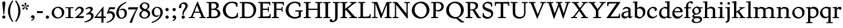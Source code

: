 SplineFontDB: 3.0
FontName: SlabMediaeval
FullName: Slab Mediaeval
FamilyName: Slab Mediaeval
Weight: Regular
Copyright: Copyright (c) 2009 Barry Schwartz
UComments: "2009-9-5: Created." 
Version: 001.000
ItalicAngle: 0
UnderlinePosition: -215
UnderlineWidth: 107
Ascent: 1536
Descent: 512
LayerCount: 4
Layer: 0 0 "Back"  1
Layer: 1 0 "Fore"  0
Layer: 2 0 "backup"  0
Layer: 3 0 "needsredraw"  0
NeedsXUIDChange: 1
XUID: [1021 658 797806517 4575759]
FSType: 0
OS2Version: 0
OS2_WeightWidthSlopeOnly: 0
OS2_UseTypoMetrics: 1
CreationTime: 1252134725
ModificationTime: 1252317373
OS2TypoAscent: 0
OS2TypoAOffset: 1
OS2TypoDescent: 0
OS2TypoDOffset: 1
OS2TypoLinegap: 184
OS2WinAscent: 0
OS2WinAOffset: 1
OS2WinDescent: 0
OS2WinDOffset: 1
HheadAscent: 0
HheadAOffset: 1
HheadDescent: 0
HheadDOffset: 1
DEI: 91125
Encoding: UnicodeBmp
UnicodeInterp: none
NameList: Adobe Glyph List
DisplaySize: -72
AntiAlias: 1
FitToEm: 1
WinInfo: 88 8 7
BeginPrivate: 8
BlueValues 35 [-45 2 952 997 1411 1446 1477 1483]
BlueScale 9 0.0210638
BlueFuzz 1 0
BlueShift 1 7
StdVW 5 [195]
StemSnapV 5 [195]
StdHW 4 [90]
StemSnapH 4 [90]
EndPrivate
Grid
-408 1355 m 1
 2038 1355 l 1
-408 1445 m 1
 2038 1445 l 1
-410 866 m 1
 2036 866 l 1
-410 956 m 1
 2036 956 l 1
EndSplineSet
BeginChars: 65537 74

StartChar: a
Encoding: 97 97 0
Width: 1034
Flags: HMW
LayerCount: 4
Fore
SplineSet
241 291 m 0
 241 169 327 129 434 129 c 0
 556 129 646 221 646 221 c 1
 646 542 l 1
 409 487 241 446 241 291 c 0
922 141 m 2
 959 164 l 2
 970 171 980 179 997 154 c 0
 1004 144 1011 132 1011 119 c 0
 1011 105 995 96 983 88 c 0
 850 1 835 -13 795 -13 c 0
 667 -13 656 86 649 137 c 1
 528 34 l 2
 471 -15 469 -19 426 -24 c 0
 402 -27 376 -29 348 -29 c 0
 247 -29 133 -3 81 104 c 0
 67 133 51 190 51 255 c 0
 51 400 118 498 288 549 c 0
 390 580 651 623 651 623 c 1
 651 690 l 2
 651 759 629 851 448 851 c 0
 381 851 295 802 248 761 c 0
 229 745 220 734 209 734 c 0
 197 734 151 778 151 792 c 0
 151 804 168 813 200 840 c 2
 328 947 l 2
 356 971 348 968 413 977 c 0
 437 980 467 983 490 983 c 0
 636 983 841 934 841 717 c 0
 841 535 840 409 840 322 c 2
 840 253 l 2
 840 174 841 125 876 125 c 0
 887 125 903 129 922 141 c 2
EndSplineSet
Validated: 1
Layer: 2
SplineSet
241 291 m 4
 241 169 327 129 434 129 c 4
 556 129 646 221 646 221 c 5
 646 542 l 5
 409 487 241 446 241 291 c 4
922 141 m 6
 959 164 l 6
 970 171 980 179 997 154 c 4
 1004 144 1011 132 1011 119 c 4
 1011 105 995 96 983 88 c 4
 850 1 835 -13 795 -13 c 4
 667 -13 656 86 649 137 c 5
 528 34 l 6
 471 -15 469 -19 426 -24 c 4
 402 -27 376 -29 348 -29 c 4
 247 -29 133 -3 81 104 c 4
 67 133 51 190 51 255 c 4
 51 400 118 498 288 549 c 4
 390 580 651 623 651 623 c 5
 651 690 l 6
 651 759 629 851 448 851 c 4
 381 851 295 802 248 761 c 4
 229 745 220 734 209 734 c 4
 197 734 151 778 151 792 c 4
 151 804 168 813 200 840 c 6
 353 968 l 5
 353 968 435 983 490 983 c 4
 636 983 841 934 841 717 c 4
 841 535 840 409 840 322 c 6
 840 253 l 6
 840 174 841 125 876 125 c 4
 887 125 902.614701996 128.949679619 922 141 c 6
EndSplineSet
EndChar

StartChar: b
Encoding: 98 98 1
Width: 1153
Flags: HMW
LayerCount: 4
Fore
SplineSet
642 1008 m 0
 944 1000 1095 810 1095 569 c 0
 1095 486 1082 406 1051 317 c 0
 1016 214 934 143 852 82 c 0
 754 8 674 -35 555 -35 c 0
 392 -35 340 49 236 49 c 0
 192 49 184 52 184 82 c 2
 184 82 189 562 189 756 c 2
 189 834 l 2
 189 1090 182 1161 181 1226 c 0
 180 1314 171 1355 171 1355 c 1
 115 1355 75 1352 30 1352 c 0
 14 1352 13 1383 13 1412 c 2
 13 1422 l 2
 13 1445 19 1445 54 1445 c 0
 224 1445 385 1468 389 1468 c 0
 397 1468 399 1462 399 1453 c 2
 386 885 l 1
 574 982 l 2
 613 1002 618 1008 642 1008 c 0
591 850 m 0
 506 850 384 799 384 799 c 1
 384 297 l 2
 384 158 502 94 619 94 c 0
 849 94 893 343 893 467 c 0
 893 696 747 850 591 850 c 0
EndSplineSet
Validated: 1
Layer: 2
SplineSet
189 756 m 2
 189 834 l 2
 189 1090 182 1161 181 1226 c 0
 180 1314 171 1355 171 1355 c 1
 115 1355 75 1352 30 1352 c 0
 14 1352 13 1383 13 1412 c 2
 13 1422 l 2
 13 1445 19 1445 54 1445 c 0
 106 1445 262 1449 385 1468 c 1
 399 1453 l 1
 386 885 l 1
 625 1008 l 1
 933 1008 1095 819 1095 562 c 0
 1095 485 1080 402 1051 317 c 0
 1015 214 934 143 852 82 c 0
 754 8 674 -35 555 -35 c 0
 392 -35 340 49 236 49 c 0
 192 49 184 52 184 82 c 2
 184 82 189 562 189 756 c 2
591 850 m 0
 506 850 384 799 384 799 c 1
 384 297 l 2
 384 158 502 94 619 94 c 0
 849 94 893 343 893 467 c 0
 893 696 747 850 591 850 c 0
EndSplineSet
EndChar

StartChar: c
Encoding: 99 99 2
Width: 1028
Flags: HMW
LayerCount: 4
Fore
SplineSet
595 993 m 0
 739 993 916 926 916 772 c 0
 916 712 884 659 838 634 c 0
 829 629 804 621 777 621 c 0
 735 621 706 649 706 665 c 0
 706 681 728 708 728 743 c 0
 728 817 655 872 553 872 c 0
 364 872 258 685 258 497 c 0
 258 304 369 112 616 112 c 0
 720 112 790 162 870 229 c 0
 890 246 896 254 903 254 c 0
 913 254 949 224 949 207 c 0
 949 198 943 186 916 161 c 0
 737 -4 596 -29 516 -29 c 0
 262 -29 65 117 65 418 c 0
 65 586 120 726 264 842 c 0
 336 900 393 938 444 961 c 0
 467 972 518 993 595 993 c 0
EndSplineSet
Validated: 1
EndChar

StartChar: d
Encoding: 100 100 3
Width: 1197
Flags: HMW
LayerCount: 4
Fore
SplineSet
822 -1 m 2
 785 0 782 -3 782 27 c 2
 782 88 l 1
 630 -7 l 2
 599 -26 579 -36 517 -36 c 0
 307 -36 80 72 80 422 c 0
 80 630 181 774 234 817 c 0
 270 846 338 889 410 922 c 2
 500 963 l 2
 537 980 575 986 611 986 c 0
 702 986 778 946 778 946 c 1
 778 1012 l 2
 778 1203 761 1358 761 1358 c 1
 684 1351 l 2
 660 1349 642 1348 629 1348 c 0
 595 1348 587 1355 587 1433 c 0
 587 1446 595 1455 641 1456 c 0
 870 1461 948 1483 957 1483 c 0
 984 1483 990 1471 990 1453 c 0
 990 1422 977 1221 977 541 c 2
 977 438 l 2
 977 145 985 90 985 90 c 1
 1090 85 l 2
 1154 82 1155 81 1155 47 c 0
 1155 4 1144 -5 1111 -5 c 2
 822 -1 l 2
592 109 m 0
 696 109 780 173 780 173 c 1
 778 768 l 1
 778 768 700 862 553 862 c 0
 371 862 269 671 269 482 c 0
 269 295 369 109 592 109 c 0
EndSplineSet
Validated: 1
EndChar

StartChar: e
Encoding: 101 101 4
Width: 1020
Flags: HMW
LayerCount: 4
Fore
SplineSet
236 606 m 1
 737 611 l 1
 737 764 618 872 489 872 c 0
 379 872 268 795 236 606 c 1
573 131 m 0
 739 131 811 222 882 289 c 0
 900 307 903 317 930 300 c 0
 944 291 958 277 958 267 c 0
 958 243 836 74 688 7 c 0
 622 -23 567 -45 476 -45 c 0
 265 -45 47 88 47 420 c 0
 47 497 62 571 88 638 c 0
 104 679 264 987 535 987 c 0
 664 987 940 905 940 563 c 0
 940 516 936 507 850 507 c 2
 638 508 l 2
 544 508 424 508 228 510 c 1
 226 495 225 480 225 463 c 0
 225 323 311 131 573 131 c 0
EndSplineSet
Validated: 1
EndChar

StartChar: f
Encoding: 102 102 5
Width: 653
Flags: MW
LayerCount: 4
Fore
SplineSet
150 82 m 2
 202 82 205 95 205 414 c 2
 205 852 l 1
 41 852 l 1
 41 956 l 1
 205 956 l 1
 205 991 l 2
 205 1214 268 1311 397 1397 c 0
 458 1438 537 1477 635 1477 c 2
 639 1477 l 2
 776 1477 805 1413 805 1370 c 0
 805 1300 737 1255 676 1255 c 0
 608 1255 645 1298 600 1343 c 0
 598 1345 582 1362 551 1362 c 0
 496 1362 442 1304 422 1253 c 0
 408 1216 399 1153 399 1055 c 2
 399 956 l 1
 635 956 l 1
 635 852 l 1
 399 852 l 1
 399 414 l 2
 399 103 400 82 455 82 c 2
 580 82 l 1
 580 0 l 1
 25 0 l 1
 25 82 l 1
 150 82 l 2
EndSplineSet
Validated: 1
Layer: 3
SplineSet
399 414 m 2
 399 103 400 82 455 82 c 2
 580 82 l 1
 580 0 l 1
 25 0 l 1
 25 82 l 1
 150 82 l 2
 189 82 197 100 199 143 c 0
 203 233 205 324 205 414 c 2
 205 852 l 1
 41 852 l 1
 41 956 l 1
 205 956 l 1
 205 991 l 2
 205 1214 268.162722229 1310.75691166 397 1397 c 0
 458.077140783 1437.88476052 537 1477 635 1477 c 2
 639 1477 l 2
 776 1477 805 1413 805 1370 c 0
 805 1300 737 1255 676 1255 c 0
 608 1255 645 1298 600 1343 c 0
 598 1345 582 1362 551 1362 c 0
 496 1362 442 1304 422 1253 c 0
 408 1216 399 1153 399 1055 c 2
 399 956 l 1
 635 956 l 1
 635 852 l 1
 399 852 l 1
 399 414 l 2
EndSplineSet
Validated: 1
EndChar

StartChar: g
Encoding: 103 103 6
Width: 976
Flags: MW
LayerCount: 4
Fore
SplineSet
655 637 m 0
 655 782 555 895 440 895 c 2
 438 895 l 2
 350 895 244 818 244 662 c 0
 244 521 338 399 463 399 c 0
 580 399 655 510 655 637 c 0
928 -98 m 0
 928 -232 832 -434 418 -434 c 0
 107 -434 23 -309 23 -225 c 0
 23 -127 135 -51 217 2 c 1
 217 6 l 1
 154 16 80 72 80 156 c 0
 80 265 205 310 264 330 c 1
 264 334 l 1
 151 369 72 477 72 616 c 0
 72 727 123 807 203 879 c 1
 269 936 371 1016 512 1016 c 2
 514 1016 l 2
 577 1016 643 999 696 952 c 1
 965 952 l 1
 965 858 l 1
 782 858 l 1
 782 852 l 1
 813 807 836 752 836 682 c 0
 836 487 655 311 436 311 c 0
 420 311 405 313 393 313 c 0
 335 313 244 248 244 205 c 0
 244 150 325 156 348 154 c 1
 623 154 l 2
 736 154 815 136 874 66 c 0
 911 21 928 -39 928 -98 c 0
203 -184 m 0
 203 -247 258 -342 451 -342 c 0
 699 -342 760 -228 760 -154 c 0
 760 -101 725 -43 647 -20 c 0
 614 -10 578 -10 543 -10 c 2
 344 -10 l 1
 264 -43 203 -114 203 -184 c 0
EndSplineSet
Validated: 1
Layer: 3
SplineSet
655 637 m 0
 655 782 555 895 440 895 c 2
 438 895 l 2
 350 895 244 818 244 662 c 0
 244 521 338 399 463 399 c 0
 580 399 655 510 655 637 c 0
72 616 m 0
 72 727 123 807 203 879 c 1
 269 936 371 1016 512 1016 c 2
 514 1016 l 2
 577 1016 643 999 696 952 c 1
 965 952 l 1
 965 858 l 1
 782 858 l 1
 782 852 l 1
 813 807 836 752 836 682 c 0
 836 487 655 311 436 311 c 0
 420 311 405 313 393 313 c 0
 366 313 348 305 330 295 c 0
 289 270 244 242 244 205 c 0
 244 150 325 156 348 154 c 1
 623 154 l 2
 736 154 815 136 874 66 c 0
 911 21 928 -39 928 -98 c 0
 928 -266 792 -369 649 -408 c 0
 573 -428 498 -434 418 -434 c 0
 107 -434 23 -309 23 -225 c 0
 23 -127 135 -51 217 2 c 1
 217 6 l 1
 154 16 80 72 80 156 c 0
 80 265 205 310 264 330 c 1
 264 334 l 1
 151 369 72 477 72 616 c 0
203 -184 m 0
 203 -247 258 -342 451 -342 c 0
 699 -342 760 -228 760 -154 c 0
 760 -101 724.912781752 -43.2917520461 647 -20 c 0
 613.963017265 -10.1237102192 578 -10 543 -10 c 2
 344 -10 l 1
 264 -43 203 -114 203 -184 c 0
EndSplineSet
Validated: 1
EndChar

StartChar: h
Encoding: 104 104 7
Width: 1302
Flags: HMW
LayerCount: 4
Back
SplineSet
524 85 m 6
 563 84 570 81 570 45 c 4
 570 4 546 0 513 -0 c 6
 72 0 l 6
 51 0 32 2 32 41 c 4
 32 81 56 80 76 81 c 6
 112 83 l 6
 148 85 171 86 199 89 c 5
 204 161 208 889 208 1016 c 4
 208 1235 194 1363 194 1363 c 5
 104 1365 l 6
 58 1366 25 1363 25 1410 c 4
 25 1456 24 1452 104 1454 c 4
 354 1461 382 1478 398 1478 c 4
 408 1478 410 1471 410 1463 c 4
 410 1299 404 1005 397 853 c 5
 621 980 l 6
 635 988 646 997 723 997 c 4
 876 997 1084 928 1084 745 c 4
 1084 93 1082 88 1082 88 c 5
 1220 85 l 6
 1250 84 1259 82 1259 38 c 4
 1259 4 1238 0 1206 0 c 6
 752 -0 l 6
 727 0 716 12 716 46 c 4
 716 88 736 90 784 90 c 6
 880 90 l 5
 880 301 888 441 888 635 c 4
 888 762 840 853 691 853 c 4
 555 853 402 769 396 767 c 5
 396 355 l 6
 396 87 405 87 405 87 c 5
 524 85 l 6
EndSplineSet
Fore
SplineSet
524 85 m 2
 563 84 570 81 570 45 c 0
 570 4 546 0 513 -0 c 2
 72 0 l 2
 51 0 32 2 32 41 c 0
 32 81 56 80 76 81 c 2
 112 83 l 2
 148 85 171 86 199 89 c 1
 204 161 208 889 208 1016 c 0
 208 1235 194 1363 194 1363 c 1
 104 1365 l 2
 58 1366 25 1363 25 1410 c 0
 25 1456 26 1452 104 1454 c 0
 355 1462 382 1478 398 1478 c 0
 408 1478 410 1471 410 1463 c 0
 410 1299 404 1005 397 853 c 1
 621 980 l 2
 635 988 646 997 723 997 c 0
 876 997 1084 928 1084 745 c 0
 1084 93 1082 88 1082 88 c 1
 1220 85 l 2
 1250 84 1259 82 1259 38 c 0
 1259 4 1238 0 1206 0 c 2
 752 -0 l 2
 727 0 716 12 716 46 c 0
 716 88 736 90 784 90 c 2
 880 90 l 1
 880 301 888 441 888 635 c 0
 888 762 840 853 691 853 c 0
 555 853 402 769 396 767 c 1
 396 355 l 2
 396 87 405 87 405 87 c 1
 524 85 l 2
EndSplineSet
Validated: 1
EndChar

StartChar: i
Encoding: 105 105 8
Width: 653
Flags: HMW
LayerCount: 4
Fore
SplineSet
593 56 m 2
 593 30 l 2
 593 4 592 -3 563 -3 c 0
 531 -3 467 0 336 0 c 0
 212 0 143 -3 106 -3 c 0
 69 -3 63 5 63 37 c 2
 63 56 l 2
 63 97 84 78 216 90 c 1
 216 90 226 190 226 438 c 2
 226 566 l 2
 226 810 225 866 225 866 c 1
 174 866 138 865 112 865 c 0
 53 865 46 866 46 904 c 2
 46 930 l 2
 46 962 51 954 135 957 c 0
 254 961 334 970 426 985 c 0
 432 985 436 981 436 972 c 0
 436 965 425 804 425 735 c 2
 425 561 l 2
 425 102 438 85 438 85 c 1
 492 85 527 87 550 87 c 0
 589 87 593 82 593 56 c 2
220 1298 m 0
 220 1361 271 1415 336 1415 c 0
 399 1415 456 1368 456 1298 c 0
 456 1233 406 1180 336 1180 c 0
 266 1180 220 1233 220 1298 c 0
EndSplineSet
Validated: 1
Layer: 2
SplineSet
593 56 m 6
 593 30 l 6
 593 4 592 -3 563 -3 c 4
 531 -3 467 0 336 0 c 4
 212 0 143 -3 106 -3 c 4
 69 -3 63 5 63 37 c 6
 63 56 l 6
 63 97 84 78 216 90 c 5
 216 90 226 190 226 438 c 6
 226 566 l 6
 226 810 225 866 225 866 c 5
 174 866 138 865 112 865 c 4
 53 865 46 866 46 904 c 6
 46 930 l 6
 46 962 51 954 135 957 c 4
 253 961 344 971 421 984 c 5
 436 969 l 5
 433 918 425 802 425 735 c 6
 425 561 l 6
 425 102 438 85 438 85 c 5
 492 85 527 87 550 87 c 4
 589 87 593 82 593 56 c 6
220 1298 m 4
 220 1361 271 1415 336 1415 c 4
 399 1415 456 1368 456 1298 c 4
 456 1233 406 1180 336 1180 c 4
 266 1180 220 1233 220 1298 c 4
EndSplineSet
EndChar

StartChar: j
Encoding: 106 106 9
Width: 557
Flags: MW
LayerCount: 4
Fore
SplineSet
61 952 m 2
 245 952 381 979 389 979 c 0
 397 979 401 975 401 965 c 0
 401 930 395 895 395 614 c 2
 395 412 l 1
 395 412 401 98 401 96 c 0
 396 -294 355 -310 84 -420 c 1
 35 -326 l 1
 82 -301 172 -268 195 -170 c 1
 201 -74 l 1
 201 600 l 2
 201 868 199 870 113 870 c 2
 27 870 l 1
 27 952 l 1
 61 952 l 2
199 1292 m 0
 199 1351 248 1403 309 1403 c 0
 368 1403 422 1358 422 1292 c 0
 422 1231 375 1180 309 1180 c 0
 243 1180 199 1231 199 1292 c 0
EndSplineSet
Validated: 1
Layer: 3
SplineSet
61 952 m 2
 245 952 381 979 389 979 c 0
 397 979 401 975 401 965 c 0
 401 930 395 895 395 614 c 2
 395 412 l 1
 395 412 401 98 401 96 c 0
 399 -70 389 -174 362 -231 c 0
 315 -333 225 -363 84 -420 c 1
 35 -326 l 1
 82 -301 172 -268 195 -170 c 1
 201 -74 l 1
 201 600 l 2
 201 868 199 870 113 870 c 2
 27 870 l 1
 27 952 l 1
 61 952 l 2
199 1292 m 0
 199 1351 248 1403 309 1403 c 0
 368 1403 422 1358 422 1292 c 0
 422 1231 375 1180 309 1180 c 0
 243 1180 199 1231 199 1292 c 0
EndSplineSet
Validated: 1
EndChar

StartChar: k
Encoding: 107 107 10
Width: 1206
Flags: MW
LayerCount: 4
Fore
SplineSet
662 629 m 1
 1044 82 1018 82 1130 82 c 2
 1182 82 l 1
 1182 0 l 1
 668 0 l 1
 668 82 l 1
 758 82 l 2
 774 82 793 84 793 102 c 0
 793 127 774 147 508 530 c 1
 395 446 l 1
 395 369 l 2
 395 109 398 82 451 82 c 2
 575 82 l 1
 575 0 l 1
 27 0 l 1
 27 82 l 1
 152 82 l 2
 201 82 207 98 207 360 c 2
 207 971 l 2
 207 1086 200 1278 190 1319 c 1
 184 1348 170 1358 139 1358 c 2
 25 1358 l 1
 25 1456 l 1
 252 1460 385 1483 403 1483 c 0
 413 1483 420 1476 420 1468 c 0
 420 1441 401 1261 401 696 c 2
 401 563 l 1
 406 561 l 1
 750 805 776 817 776 846 c 0
 776 866 760 870 737 870 c 2
 659 870 l 1
 659 952 l 1
 1133 952 l 1
 1133 870 l 1
 1069 870 l 2
 987 870 951 838 662 629 c 1
EndSplineSet
Validated: 1
Layer: 3
SplineSet
395 369 m 2
 395 109 398 82 451 82 c 2
 575 82 l 1
 575 0 l 1
 27 0 l 1
 27 82 l 1
 152 82 l 2
 191 82 197 100 201 143 c 1
 205 215 207 288 207 360 c 2
 207 971 l 2
 207 1086 200 1278 190 1319 c 1
 184 1348 170 1358 139 1358 c 2
 25 1358 l 1
 25 1456 l 1
 252 1460 385 1483 403 1483 c 0
 413 1483 420 1476 420 1468 c 0
 420 1441 401 1261 401 696 c 2
 401 563 l 1
 406 561 l 1
 750 805 776 817 776 846 c 0
 776 866 760 870 737 870 c 2
 659 870 l 1
 659 952 l 1
 1133 952 l 1
 1133 870 l 1
 1069 870 l 2
 987 870 951 838 662 629 c 1
 992 156 989 154 1024 119 c 1
 1057 88 1083 82 1130 82 c 2
 1182 82 l 1
 1182 0 l 1
 668 0 l 1
 668 82 l 1
 758 82 l 2
 774 82 793 84 793 102 c 0
 793 127 774 147 508 530 c 1
 395 446 l 1
 395 369 l 2
EndSplineSet
Validated: 1
EndChar

StartChar: l
Encoding: 108 108 11
Width: 606
Flags: HMW
LayerCount: 4
Fore
SplineSet
202 83 m 1
 202 83 212 98 212 360 c 0
 212 1038 216 1176 216 1251 c 0
 216 1289 215 1311 212 1377 c 1
 130 1369 102 1364 67 1364 c 0
 42 1364 28 1385 28 1421 c 0
 28 1447 32 1456 74 1457 c 0
 301 1460 397 1483 397 1483 c 2
 399 1483 402 1484 404 1484 c 0
 409 1484 414 1482 414 1468 c 2
 414 1468 405 460 405 360 c 0
 405 186 416 90 416 90 c 1
 465 87 474 87 483 87 c 2
 528 87 l 2
 576 87 577 83 577 51 c 2
 577 44 l 2
 577 0 569 0 524 0 c 0
 276 0 155 -9 96 -9 c 0
 40 -9 40 -1 40 31 c 2
 40 52 l 2
 40 83 60 80 100 81 c 2
 202 83 l 1
EndSplineSet
Validated: 1
Layer: 2
SplineSet
202 83 m 5
 202 83 212 98 212 360 c 4
 212 1038 216 1176 216 1251 c 4
 216 1289 215 1311 212 1377 c 5
 130 1369 102 1364 67 1364 c 4
 42 1364 28 1385 28 1421 c 4
 28 1447 32 1456 74 1457 c 4
 301 1460 397 1483 397 1483 c 5
 414 1468 l 5
 414 1468 405 460 405 360 c 4
 405 186 416 90 416 90 c 5
 465 87 474 87 483 87 c 6
 528 87 l 6
 576 87 577 83 577 51 c 6
 577 44 l 6
 577 0 569 0 524 0 c 4
 276 0 155 -9 96 -9 c 4
 40 -9 40 -1 40 31 c 6
 40 52 l 6
 40 83 60 80 100 81 c 6
 202 83 l 5
EndSplineSet
EndChar

StartChar: m
Encoding: 109 109 12
Width: 1986
Flags: MW
LayerCount: 4
Fore
SplineSet
152 82 m 2
 204 82 207 95 207 412 c 2
 207 632 l 2
 207 834 205 870 94 870 c 2
 25 870 l 1
 25 952 l 1
 98 952 l 1
 260 954 387 979 393 979 c 0
 397 979 406 977 406 967 c 0
 406 955 403 942 399 850 c 1
 403 848 l 1
 627 975 l 1
 645 981 664 983 684 983 c 0
 868 983 995 938 1065 829 c 1
 1317 975 l 1
 1337 981 1359 983 1384 983 c 0
 1566 983 1751 926 1778 754 c 0
 1782 729 1782 703 1782 678 c 2
 1782 412 l 2
 1782 111 1782 82 1837 82 c 2
 1962 82 l 1
 1962 0 l 1
 1415 0 l 1
 1415 82 l 1
 1532 82 l 2
 1584 82 1587 95 1587 414 c 2
 1587 641 l 2
 1587 799 1472 838 1360 838 c 0
 1258 838 1160 792 1092 743 c 1
 1092 412 l 2
 1092 111 1092 82 1147 82 c 2
 1272 82 l 1
 1272 0 l 1
 717 0 l 1
 717 82 l 1
 842 82 l 2
 894 82 897 95 897 414 c 0
 897 492 897 570 897 648 c 0
 897 689 889 838 672 838 c 0
 568 838 469 792 401 743 c 1
 401 416 l 2
 401 103 402 82 457 82 c 2
 573 82 l 1
 573 0 l 1
 27 0 l 1
 27 82 l 1
 152 82 l 2
EndSplineSet
Validated: 1
Layer: 3
SplineSet
207 610 m 2
 207.002259727 631.674239641 l 0
 207.002259727 833.577784055 205.134453782 870 94 870 c 2
 25 870 l 1
 25 952 l 1
 98 952 l 1
 260 954 387 979 393 979 c 0
 397 979 406 977 406 967 c 0
 406 955 403 942 399 850 c 1
 403 848 l 1
 627 975 l 1
 645 981 664 983 684 983 c 0
 868 983 995 938 1065 829 c 1
 1317 975 l 1
 1337 981 1359 983 1384 983 c 0
 1566 983 1750.74643005 925.959812201 1778 754 c 0
 1781.96312667 728.994156019 1782 703 1782 678 c 2
 1782 412 l 2
 1782 111 1782 82 1837 82 c 2
 1962 82 l 1
 1962 0 l 1
 1415 0 l 1
 1415 82 l 1
 1532 82 l 2
 1571 82 1579 100 1581 143 c 0
 1585 233 1587 324 1587 414 c 2
 1587 641 l 2
 1587 690 1582.97472545 753.96073249 1513 799 c 0
 1467.98374033 827.974738358 1415 838 1360 838 c 0
 1258 838 1160 792 1092 743 c 1
 1092 412 l 2
 1092 111 1092 82 1147 82 c 2
 1272 82 l 1
 1272 0 l 1
 717 0 l 1
 717 82 l 1
 842 82 l 2
 881 82 889 100 891 143 c 0
 895 233 897 324 897 414 c 2
 897 641 l 2
 897 690 892.974725447 753.96073249 823 799 c 0
 777.983740332 827.974738358 725 838 672 838 c 0
 568 838 469 792 401 743 c 1
 401 416 l 2
 401 103 402 82 457 82 c 2
 573 82 l 1
 573 0 l 1
 27 0 l 1
 27 82 l 1
 152 82 l 2
 191 82 199 100 201 143 c 0
 205 233 207 322 207 412 c 2
 207 610 l 2
EndSplineSet
Validated: 1
EndChar

StartChar: n
Encoding: 110 110 13
Width: 1320
Flags: HMW
LayerCount: 4
Fore
SplineSet
1088 219 m 0
 1088 103 1089 94 1089 94 c 1
 1089 94 1163 84 1229 84 c 0
 1261 84 1273 72 1273 46 c 0
 1273 -4 1256 -8 1232 -8 c 0
 1187 -8 1072 1 1004 1 c 0
 929 1 826 -3 801 -3 c 2
 781 -3 l 2
 725 -3 717 4 717 42 c 0
 717 82 737 85 767 85 c 0
 858 85 884 92 884 92 c 1
 884 92 892 151 892 414 c 2
 892 641 l 2
 892 799 782 838 670 838 c 0
 536 838 404 743 404 743 c 1
 404 743 397 362 397 320 c 0
 397 142 404 85 404 85 c 1
 431 81 432 83 542 80 c 0
 564 79 570 76 570 54 c 0
 570 -3 565 -6 528 -6 c 0
 504 -6 379 0 285 0 c 0
 179 0 117 -8 80 -8 c 0
 30 -8 27 -1 27 30 c 0
 27 68 33 75 93 78 c 2
 201 83 l 1
 201 83 207 191 207 508 c 2
 207 632 l 2
 207 834 192 866 192 866 c 1
 91 866 l 2
 39 866 38 866 38 918 c 0
 38 954 47 956 99 956 c 0
 261 956 364 976 393 976 c 0
 397 976 406 974 406 964 c 0
 406 944 401 848 401 848 c 1
 579 948 l 2
 625 974 631 983 690 983 c 0
 901 981 1097 918 1097 693 c 0
 1097 551 1088 314 1088 219 c 0
EndSplineSet
Validated: 1
EndChar

StartChar: o
Encoding: 111 111 14
Width: 1206
Flags: HMW
LayerCount: 4
Fore
SplineSet
1132 518 m 0
 1132 218 940 105 877 57 c 0
 786 -12 709 -35 594 -35 c 0
 324 -35 64 164 64 459 c 0
 64 567 105 664 162 746 c 0
 278 911 457 987 631 987 c 0
 888 987 1132 819 1132 518 c 0
932 430 m 0
 932 734 747 882 572 882 c 0
 413 882 262 761 262 525 c 0
 262 312 382 82 660 82 c 0
 804 82 932 184 932 430 c 0
EndSplineSet
Validated: 1
EndChar

StartChar: p
Encoding: 112 112 15
Width: 1175
Flags: MW
LayerCount: 4
Fore
SplineSet
395 -43 m 2
 395 -346 397 -360 451 -360 c 2
 592 -360 l 1
 592 -442 l 1
 25 -442 l 1
 25 -360 l 1
 152 -360 l 2
 195 -360 201 -336 201 -299 c 0
 205 -61 207 176 207 414 c 2
 207 632 l 2
 207 834 205 870 94 870 c 2
 25 870 l 1
 25 952 l 1
 98 952 l 2
 264 952 389 979 395 979 c 0
 403 979 408 973 408 963 c 2
 408 891 l 1
 414 889 l 1
 582 989 l 1
 611 993 637 995 666 995 c 0
 861 995 1114 900 1114 520 c 2
 1114 518 l 2
 1114 438 1112 256 926 123 c 1
 787 25 652 -20 584 -20 c 0
 510 -20 434 19 401 37 c 1
 395 33 l 1
 395 -43 l 2
612 106 m 0
 739 106 930 201 930 477 c 0
 930 706 788 836 604 836 c 0
 534 836 462 817 401 780 c 1
 401 197 l 1
 458 136 538 106 612 106 c 0
EndSplineSet
Validated: 1
Layer: 3
SplineSet
207 610 m 2
 207.002259727 631.674239641 l 0
 207.002259727 833.577784055 205.134453782 870 94 870 c 2
 25 870 l 1
 25 952 l 1
 98 952 l 2
 264 952 389 979 395 979 c 0
 403 979 408 973 408 963 c 2
 408 891 l 1
 414 889 l 1
 582 989 l 1
 611 993 637 995 666 995 c 0
 889 995 1022 875 1073 754 c 0
 1104 680 1114 600 1114 520 c 2
 1114 518 l 2
 1114 438 1112 256 926 123 c 1
 787 25 652 -20 584 -20 c 0
 510 -20 434 19 401 37 c 1
 395 33 l 1
 395 -43 l 2
 395 -135 397 -289 403 -322 c 0
 409 -359 433 -360 451 -360 c 2
 592 -360 l 1
 592 -442 l 1
 25 -442 l 1
 25 -360 l 1
 152 -360 l 2
 195 -360 201 -336 201 -299 c 0
 205 -61 207 176 207 414 c 2
 207 610 l 2
612 106 m 0
 739 106 930 201 930 477 c 0
 930 706 788 836 604 836 c 0
 534 836 462 817 401 780 c 1
 401 197 l 1
 458 136 538 106 612 106 c 0
EndSplineSet
Validated: 1
EndChar

StartChar: q
Encoding: 113 113 16
Width: 1140
Flags: MW
LayerCount: 4
Fore
SplineSet
262 526 m 2
 262 344 371 109 594 109 c 0
 651 109 714 123 784 158 c 1
 784 797 l 1
 727 844 652 870 578 870 c 2
 575 870 l 1
 421 868 262 753 262 528 c 2
 262 526 l 2
987 948 m 0
 987 942 979 858 979 614 c 2
 979 418 l 2
 979 172 983 -302 987 -322 c 1
 991 -359 1016 -360 1034 -360 c 2
 1165 -360 l 1
 1165 -442 l 1
 608 -442 l 1
 608 -360 l 1
 735 -360 l 2
 774 -360 782 -342 784 -299 c 0
 788 -213 791 -129 791 -43 c 2
 791 63 l 1
 784 68 l 1
 608 -8 l 1
 575 -16 543 -20 508 -20 c 0
 268 -20 61 176 61 444 c 0
 61 772 377 993 633 995 c 1
 635 995 l 2
 780 995 865 932 877 932 c 0
 895 932 930 983 961 983 c 0
 971 983 987 977 987 948 c 0
EndSplineSet
Validated: 1
Layer: 3
SplineSet
262 526 m 2
 262 344 371 109 594 109 c 0
 651 109 714 123 784 158 c 1
 784 797 l 1
 727 844 652 870 578 870 c 2
 575 870 l 1
 421 868 262 753 262 528 c 2
 262 526 l 2
987 948 m 0
 987 942 979 858 979 614 c 2
 979 418 l 2
 979 172 983 -302 987 -322 c 1
 991 -359 1016 -360 1034 -360 c 2
 1165 -360 l 1
 1165 -442 l 1
 608 -442 l 1
 608 -360 l 1
 735 -360 l 2
 774 -360 782 -342 784 -299 c 0
 788 -213 791 -129 791 -43 c 2
 791 63 l 1
 784 68 l 1
 608 -8 l 1
 575 -16 543 -20 508 -20 c 0
 268 -20 61 176 61 444 c 0
 61 772 377 993 633 995 c 1
 635 995 l 2
 780 995 865 932 877 932 c 0
 895 932 930 983 961 983 c 0
 971 983 987 977 987 948 c 0
EndSplineSet
Validated: 1
EndChar

StartChar: r
Encoding: 114 114 17
Width: 833
Flags: HMW
LayerCount: 4
Fore
SplineSet
402 968 m 0
 402 921 391 867 391 812 c 1
 421 845 451 879 478 913 c 0
 513 957 561 995 630 995 c 0
 736 995 787 935 787 852 c 0
 787 767 701 720 643 720 c 0
 613 720 619 742 619 759 c 0
 619 812 585 828 558 828 c 0
 498 828 390 731 390 703 c 2
 394 387 l 2
 395 274 401 95 401 95 c 1
 533 90 l 2
 565 89 579 93 579 52 c 0
 579 3 574 0 545 -0 c 2
 82 -4 l 2
 46 -4 30 -1 30 49 c 2
 30 57 l 2
 30 86 31 91 90 91 c 0
 114 91 148 90 196 90 c 1
 197 141 202 501 202 605 c 2
 202 662 l 2
 202 747 201 819 194 866 c 1
 78 874 l 2
 46 876 24 874 24 920 c 0
 24 952 37 959 87 961 c 0
 216 966 303 977 373 983 c 0
 383 984 390 986 394 986 c 0
 401 986 402 982 402 968 c 0
EndSplineSet
Validated: 1
EndChar

StartChar: s
Encoding: 115 115 18
Width: 890
Flags: HMW
LayerCount: 4
Fore
SplineSet
131 326 m 0
 155 326 160 314 164 296 c 2
 171 263 l 2
 197 138 334 82 431 82 c 0
 589 82 631 160 631 233 c 0
 631 334 529 363 434 387 c 2
 338 411 l 2
 283 425 86 464 86 674 c 0
 86 741 109 796 145 841 c 0
 216 930 331 968 359 976 c 0
 393 985 432 991 474 991 c 0
 544 991 626 976 716 934 c 0
 745 920 742 918 743 887 c 0
 748 735 750 715 750 701 c 2
 750 688 l 2
 750 658 734 652 700 652 c 0
 660 652 659 652 654 688 c 2
 645 755 l 2
 635 832 541 891 442 891 c 0
 321 891 235 812 235 735 c 0
 235 682 276 631 377 605 c 2
 496 574 l 2
 639 537 786 498 786 295 c 0
 786 101 606 -36 393 -36 c 0
 306 -36 215 -14 132 37 c 0
 93 61 91 61 90 85 c 2
 85 260 l 1
 85 321 92 326 131 326 c 0
EndSplineSet
Validated: 1
EndChar

StartChar: t
Encoding: 116 116 19
Width: 685
Flags: HMW
LayerCount: 4
Fore
SplineSet
165 866 m 1
 110 866 79 862 58 862 c 0
 27 862 25 868 25 893 c 2
 25 913 l 2
 25 932 33 938 46 942 c 0
 140 968 218 990 252 1178 c 0
 256 1202 263 1250 268 1287 c 0
 270 1299 268 1315 327 1315 c 0
 364 1315 368 1303 368 1267 c 0
 368 1256 366 1105 363 956 c 1
 598 966 l 2
 625 967 625 956 625 931 c 2
 625 893 l 2
 625 868 609 860 578 860 c 0
 557 860 406 865 363 866 c 1
 368 311 l 2
 368 253 369 201 395 180 c 0
 418 162 459 146 494 146 c 0
 514 146 534 154 552 164 c 2
 584 182 l 2
 594 187 602 190 609 190 c 0
 630 190 645 153 645 134 c 0
 645 117 634 109 566 72 c 2
 456 12 l 2
 404 -16 396 -26 378 -26 c 0
 365 -26 323 -12 294 4 c 2
 239 35 l 2
 172 73 163 110 163 241 c 2
 165 866 l 1
EndSplineSet
Validated: 1
Layer: 2
SplineSet
168 266 m 2
 168 866 l 1
 27 866 l 1
 27 927 l 1
 55 955 252 932 273 1310 c 1
 363 1310 l 1
 363 956 l 1
 620 956 l 1
 620 866 l 1
 363 866 l 1
 363 324 l 2
 363 261 366 207 394 185 c 0
 417 167 459 147 494 146 c 0
 526 146 546 162 560 169 c 2
 612 196 l 1
 658 117 l 1
 458 9 l 2
 419 -12 379 -26 368 -26 c 0
 355 -26 323 -17 294 -1 c 2
 239 30 l 2
 168 70 168 114 168 266 c 2
305 1310 m 6
 333 1310 l 6
 360 1310 363 1307 363 1267 c 6
 363 956 l 5
 602 960 l 6
 624 960 626 956 626 914 c 4
 626 866 625 861 588 861 c 4
 566 861 530 861 470 863 c 6
 363 866 l 5
 363 324 l 6
 363 261 366 207 394 185 c 4
 417 167 459 147 494 146 c 4
 525 146 541 158 582 180 c 4
 593 186 600 189 606 189 c 4
 613 189 619 184 635 157 c 4
 646 138 646 136 646 129 c 4
 646 118 638 106 610 91 c 6
 458 9 l 6
 419 -12 379 -26 368 -26 c 4
 355 -26 323 -17 294 -1 c 6
 239 30 l 6
 168 70 168 114 168 266 c 6
 168 866 l 5
 70 857 l 6
 64 857 60 856 55 856 c 4
 33 856 28 880 28 901 c 4
 28 932 34 933 44 937 c 4
 67 945 112 949 172 993 c 4
 203 1016 248 1112 252 1139 c 4
 258 1176 263 1218 266 1249 c 4
 272 1309 275 1310 305 1310 c 6
EndSplineSet
EndChar

StartChar: u
Encoding: 117 117 20
Width: 1216
Flags: HMW
LayerCount: 4
Fore
SplineSet
646 897 m 2
 646 922 l 2
 646 956 649 956 720 957 c 0
 817 958 1003 974 1016 974 c 0
 1023 974 1034 968 1034 956 c 2
 1034 956 1029 872 1026 612 c 2
 1020 83 l 1
 1027 82 1042 81 1065 81 c 0
 1088 81 1119 82 1158 84 c 0
 1188 86 1191 73 1191 55 c 2
 1191 29 l 2
 1191 2 1187 0 1145 -0 c 2
 886 0 l 2
 835 0 834 7 833 52 c 2
 831 138 l 1
 831 138 706 47 630 1 c 0
 612 -10 595 -19 559 -19 c 0
 506 -19 401 -2 316 58 c 0
 196 143 194 257 194 319 c 0
 194 321 194 323 194 325 c 2
 198 878 l 1
 84 873 69 872 55 872 c 0
 36 872 24 879 24 929 c 0
 24 949 37 956 58 956 c 2
 72 956 l 2
 130 956 161 959 329 968 c 2
 391 971 l 2
 400 972 409 962 409 950 c 0
 405 863 389 613 389 367 c 0
 389 185 525 141 625 141 c 0
 727 141 827 209 827 209 c 1
 827 209 831 530 831 662 c 0
 831 840 820 866 820 866 c 1
 820 866 790 870 769 871 c 2
 707 873 l 2
 654 875 646 878 646 897 c 2
EndSplineSet
Validated: 1
EndChar

StartChar: v
Encoding: 118 118 21
Width: 1136
Flags: HMW
LayerCount: 4
Fore
SplineSet
695 900 m 2
 695 927 l 2
 695 952 706 959 741 959 c 2
 809 959 l 2
 863 959 942 958 1059 957 c 0
 1102 957 1115 954 1115 907 c 0
 1115 867 1100 866 1064 866 c 2
 1003 866 l 1
 954 756 906 684 659 74 c 0
 621 -20 608 -58 576 -58 c 0
 536 -58 525 -23 479 98 c 0
 347 440 212 738 143 866 c 1
 60 866 l 2
 22 866 14 871 14 923 c 0
 14 949 14 956 60 956 c 2
 476 956 l 2
 532 956 533 945 533 924 c 0
 533 866 508 866 472 866 c 2
 380 866 l 1
 462 660 532 498 616 274 c 1
 789 698 838 820 847 866 c 1
 755 866 l 2
 702 866 695 871 695 900 c 2
EndSplineSet
Validated: 1
Layer: 2
SplineSet
695 900 m 6
 695 927 l 6
 695 954 701 958 809 958 c 4
 863 958 942 958 1059 957 c 4
 1102 957 1115 954 1115 907 c 4
 1115 867 1100 866 1064 866 c 6
 1003 866 l 5
 954 756 906 684 659 74 c 4
 621 -20 608 -58 576 -58 c 4
 536 -58 525 -23 479 98 c 4
 347 440 212 738 143 866 c 5
 60 866 l 6
 22 866 14 871 14 923 c 4
 14 949 14 956 60 956 c 6
 476 956 l 6
 532 956 533 945 533 924 c 4
 533 866 508 866 472 866 c 6
 380 866 l 5
 462 660 532 498 616 274 c 5
 789 698 838 820 847 866 c 5
 755 866 l 6
 702 866 695 871 695 900 c 6
EndSplineSet
EndChar

StartChar: w
Encoding: 119 119 22
Width: 1688
Flags: HMW
LayerCount: 4
Fore
SplineSet
1103 936 m 2
 1103 902 l 2
 1103 880 1087 876 1050 874 c 0
 1031 873 1005 872 973 869 c 1
 1168 277 l 1
 1397 866 l 1
 1290 866 l 2
 1242 866 1242 870 1242 909 c 0
 1242 952 1242 956 1268 956 c 0
 1389 956 1580 961 1615 961 c 0
 1634 961 1640 954 1640 908 c 0
 1640 869 1618 866 1602 866 c 2
 1527 866 l 1
 1460 727 1292 291 1213 84 c 0
 1173 -22 1165 -60 1132 -60 c 0
 1095 -60 1090 -24 1061 68 c 0
 1010 230 924 499 858 682 c 1
 754 456 662 242 576 25 c 0
 563 -8 546 -54 515 -54 c 0
 497 -54 480 -38 458 18 c 0
 317 384 201 730 128 866 c 1
 105 866 l 2
 18 866 11 868 11 912 c 0
 11 949 18 956 54 956 c 2
 422 958 l 2
 427 958 432 958 437 958 c 0
 478 958 487 956 487 906 c 0
 487 870 479 870 447 869 c 2
 360 866 l 1
 448 594 472 540 557 252 c 1
 808 824 l 1
 802 853 799 853 793 866 c 1
 775 867 760 869 747 870 c 0
 681 873 669 874 669 921 c 0
 669 955 674 959 716 959 c 0
 849 960 937 961 994 961 c 0
 1103 961 1103 957 1103 936 c 2
EndSplineSet
Validated: 1
EndChar

StartChar: x
Encoding: 120 120 23
Width: 1126
Flags: MW
LayerCount: 4
Fore
SplineSet
475 483 m 1
 186 870 201 870 150 870 c 2
 57 870 l 1
 57 952 l 1
 547 952 l 1
 547 870 l 1
 436 870 l 2
 426 870 418 868 418 860 c 0
 418 852 418 854 592 618 c 1
 596 618 l 1
 762 823 782 846 782 854 c 0
 782 866 770 870 756 870 c 2
 668 870 l 1
 668 952 l 1
 1061 952 l 1
 1061 870 l 1
 973 870 l 2
 938 870 928 862 895 823 c 1
 664 537 l 1
 664 528 l 1
 766 387 965 118 975 106 c 1
 998 83 1024 82 1038 82 c 2
 1102 82 l 1
 1102 0 l 1
 602 0 l 1
 602 82 l 1
 698 82 l 2
 718 82 739 82 739 102 c 0
 739 125 633 268 545 391 c 1
 539 391 l 1
 418 244 315 125 315 102 c 0
 315 86 330 82 344 82 c 2
 444 82 l 1
 444 0 l 1
 25 0 l 1
 25 82 l 1
 78 82 l 2
 119 82 143 86 188 137 c 1
 475 475 l 1
 475 483 l 1
EndSplineSet
Validated: 1
Layer: 3
SplineSet
782 854 m 0
 782 866 770 870 756 870 c 2
 668 870 l 1
 668 952 l 1
 1061 952 l 1
 1061 870 l 1
 973 870 l 2
 938 870 928 862 895 823 c 1
 664 537 l 1
 664 528 l 1
 766 387 965 118 975 106 c 1
 998 83 1024 82 1038 82 c 2
 1102 82 l 1
 1102 0 l 1
 602 0 l 1
 602 82 l 1
 698 82 l 2
 718 82 739 82 739 102 c 0
 739 125 633 268 545 391 c 1
 539 391 l 1
 418 244 315 125 315 102 c 0
 315 86 330 82 344 82 c 2
 444 82 l 1
 444 0 l 1
 25 0 l 1
 25 82 l 1
 78 82 l 2
 119 82 143 86 188 137 c 1
 475 475 l 1
 475 483 l 1
 182 876 199 862 170 868 c 0
 164 870 156 870 150 870 c 2
 57 870 l 1
 57 952 l 1
 547 952 l 1
 547 870 l 1
 436 870 l 2
 426 870 418 868 418 860 c 0
 418 852 418 854 592 618 c 1
 596 618 l 1
 762 823 782 846 782 854 c 0
EndSplineSet
Validated: 1
EndChar

StartChar: y
Encoding: 121 121 24
Width: 1147
Flags: HMW
LayerCount: 4
Fore
SplineSet
50 956 m 2
 464 964 l 2
 466 964 468 964 470 964 c 0
 519 964 525 951 525 914 c 2
 525 904 l 2
 525 874 518 868 479 868 c 2
 370 866 l 1
 438 705 512 508 600 278 c 1
 848 866 l 1
 741 870 l 2
 715 871 689 866 689 922 c 0
 689 956 697 955 741 956 c 2
 1092 962 l 2
 1121 962 1129 956 1129 922 c 0
 1129 872 1111 866 1064 866 c 2
 976 866 l 1
 524 -182 l 2
 462 -325 432 -369 375 -408 c 0
 346 -428 312 -439 271 -439 c 0
 197 -439 127 -382 127 -312 c 0
 127 -253 166 -202 249 -202 c 0
 294 -202 260 -241 289 -270 c 0
 295 -276 304 -281 312 -281 c 0
 326 -281 345 -280 388 -186 c 2
 454 -42 l 2
 485 25 494 44 494 59 c 0
 494 71 490 80 486 90 c 2
 152 866 l 1
 88 866 l 2
 28 866 15 872 15 923 c 0
 15 952 30 956 50 956 c 2
EndSplineSet
Validated: 1
EndChar

StartChar: z
Encoding: 122 122 25
Width: 962
Flags: MW
LayerCount: 4
Fore
SplineSet
283 864 m 2
 224 864 207 831 180 651 c 1
 102 651 l 1
 102 952 l 2
 102 966 107 973 123 973 c 2
 901 973 l 2
 924 973 926 960 926 954 c 0
 926 944 919 936 915 930 c 2
 313 121 l 1
 315 117 l 1
 452 119 717 125 729 127 c 0
 776 131 772 162 797 303 c 1
 872 303 l 1
 878 76 881 47 881 18 c 0
 881 2 870 0 856 0 c 2
 49 0 l 2
 39 0 25 2 25 18 c 0
 25 28 33 39 37 45 c 2
 643 858 l 1
 639 864 l 1
 283 864 l 2
EndSplineSet
Validated: 1
Layer: 3
SplineSet
283 864 m 2
 224 864 207 831 180 651 c 1
 102 651 l 1
 102 952 l 2
 102 966 107 973 123 973 c 2
 901 973 l 2
 924 973 926 960 926 954 c 0
 926 944 919 936 915 930 c 2
 313 121 l 1
 315 117 l 1
 452 119 717 125 729 127 c 0
 776 131 772 162 797 303 c 1
 872 303 l 1
 878 76 881 47 881 18 c 0
 881 2 870 0 856 0 c 2
 49 0 l 2
 39 0 25 2 25 18 c 0
 25 28 33 39 37 45 c 2
 643 858 l 1
 639 864 l 1
 283 864 l 2
EndSplineSet
Validated: 1
EndChar

StartChar: A
Encoding: 65 65 26
Width: 1536
Flags: MW
LayerCount: 4
Fore
SplineSet
788 1436 m 2
 803 1436 l 2
 809 1436 821 1433 825 1419 c 1
 1366 88 1348 112 1389 98 c 1
 1430 94 l 1
 1497 94 l 1
 1497 0 l 1
 956 0 l 1
 956 94 l 1
 1079 94 l 2
 1093 94 1126 94 1126 123 c 0
 1126 156 1079 264 997 469 c 1
 502 469 l 1
 373 145 373 142 373 119 c 0
 373 99 387 94 410 94 c 2
 549 94 l 1
 549 0 l 1
 39 0 l 1
 39 94 l 1
 156 94 l 2
 207 94 221 107 283 258 c 0
 756 1413 758 1421 762 1425 c 0
 768 1433 774 1436 788 1436 c 2
539 575 m 1
 545 567 l 1
 948 567 l 1
 954 573 l 1
 752 1096 l 1
 743 1096 l 1
 539 575 l 1
EndSplineSet
Validated: 1
Layer: 3
SplineSet
788 1436 m 2
 803 1436 l 2
 809 1436 821 1433 825 1419 c 1
 1366 88 1348 112 1389 98 c 1
 1430 94 l 1
 1497 94 l 1
 1497 0 l 1
 956 0 l 1
 956 94 l 1
 1079 94 l 2
 1093 94 1126 94 1126 123 c 0
 1126 156 1079 264 997 469 c 1
 502 469 l 1
 373 145 373 142 373 119 c 0
 373 99 387 94 410 94 c 2
 549 94 l 1
 549 0 l 1
 39 0 l 1
 39 94 l 1
 156 94 l 2
 207 94 221 107 283 258 c 0
 756 1413 758 1421 762 1425 c 0
 768 1433 774 1436 788 1436 c 2
539 575 m 1
 545 567 l 1
 948 567 l 1
 954 573 l 1
 752 1096 l 1
 743 1096 l 1
 539 575 l 1
EndSplineSet
Validated: 1
EndChar

StartChar: B
Encoding: 66 66 27
Width: 1318
Flags: MW
LayerCount: 4
Fore
SplineSet
233 360 m 0
 233 627.333333333 233 894.666666667 233 1162 c 0
 233 1307 228 1317 180 1317 c 2
 39 1317 l 1
 39 1411 l 1
 328 1411 l 2
 445 1411 561 1417 678 1417 c 2
 686 1417 l 2
 850 1417 948 1385 1016 1311 c 1
 1071 1254 1092 1178 1092 1106 c 2
 1092 1104 l 2
 1092 983 1037 881 881 805 c 1
 881 799 l 1
 1112 740 1233 555 1233 391 c 0
 1233 244 1133 81 918 20 c 1
 893 14 818 -8 666 -8 c 0
 564 -8 460 0 358 0 c 2
 39 0 l 1
 39 94 l 1
 176 94 l 2
 231 94 233 110 233 360 c 0
492 723 m 2
 467 723 442 721 442 682 c 2
 442 170 l 2
 442 137 446 121 479 121 c 2
 537 121 l 2
 773 121 922 135 985 299 c 1
 997 334 1006 371 1006 408 c 0
 1006 562 889 684 754 713 c 0
 709 723 661 723 614 723 c 2
 492 723 l 2
500 1298 m 2
 463 1298 444 1288 444 1245 c 2
 444 856 l 2
 444 836 449 823 469 823 c 2
 569 823 l 2
 647 823 791 829 852 950 c 0
 870 985 879 1024 879 1063 c 0
 879 1120 856 1270 668 1294 c 0
 637 1298 606 1298 575 1298 c 2
 500 1298 l 2
EndSplineSet
Validated: 1
Layer: 3
SplineSet
666 -8 m 0
 564 -8 460 0 358 0 c 2
 39 0 l 1
 39 94 l 1
 176 94 l 2
 217 94 225 112 227 143 c 0
 231 215 233 288 233 360 c 2
 233 1024 l 2
 233 1303 229 1293 219 1305 c 1
 211 1313 200 1317 180 1317 c 2
 39 1317 l 1
 39 1411 l 1
 328 1411 l 2
 445 1411 561 1417 678 1417 c 2
 686 1417 l 2
 850 1417 948 1385 1016 1311 c 1
 1071 1254 1092 1178 1092 1106 c 2
 1092 1104 l 2
 1092 983 1037 881 881 805 c 1
 881 799 l 1
 1112 740 1233 555 1233 391 c 0
 1233 244 1133 81 918 20 c 1
 893 14 818 -8 666 -8 c 0
492 723 m 2
 467 723 442 721 442 682 c 2
 442 170 l 2
 442 137 446 121 479 121 c 2
 537 121 l 2
 773 121 922 135 985 299 c 1
 997 334 1006 371 1006 408 c 0
 1006 562 888.895801929 683.523155127 754 713 c 0
 708.965213611 722.840805965 661 723 614 723 c 2
 492 723 l 2
500 1298 m 2
 463 1298 444 1288 444 1245 c 2
 444 856 l 2
 444 836 449 823 469 823 c 2
 569 823 l 2
 647 823 790.513195503 829.247880145 852 950 c 0
 869.858609478 985.071995849 879 1024 879 1063 c 0
 879 1120 855.922201794 1270.38100622 668 1294 c 0
 636.987160946 1297.89784733 606 1298 575 1298 c 2
 500 1298 l 2
EndSplineSet
Validated: 1
EndChar

StartChar: C
Encoding: 67 67 28
Width: 1560
Flags: MW
LayerCount: 4
Fore
SplineSet
901 1327 m 0
 686 1327 358 1161 358 731 c 0
 358 356 596 94 930 94 c 0
 1100 94 1250 166 1305 289 c 0
 1328 342 1333 418 1339 465 c 1
 1417 465 l 1
 1417 92 l 1
 1237 -10 1055 -45 901 -45 c 0
 469 -45 109 244 109 680 c 0
 109 1075 417 1446 911 1446 c 0
 1073 1446 1233 1405 1376 1331 c 1
 1376 995 l 1
 1276 995 l 1
 1266 1224 1085 1327 901 1327 c 0
EndSplineSet
Validated: 1
Layer: 3
SplineSet
901 1327 m 0
 686 1327 358 1161 358 731 c 0
 358 356 596 94 930 94 c 0
 1100 94 1250 166 1305 289 c 0
 1328 342 1333 418 1339 465 c 1
 1417 465 l 1
 1417 92 l 1
 1237 -10 1055 -45 901 -45 c 0
 469 -45 109 244 109 680 c 0
 109 1075 417 1446 911 1446 c 0
 1073 1446 1233 1405 1376 1331 c 1
 1376 995 l 1
 1276 995 l 1
 1266 1224 1085 1327 901 1327 c 0
EndSplineSet
Validated: 1
EndChar

StartChar: D
Encoding: 68 68 29
Width: 1566
Flags: MW
LayerCount: 4
Fore
SplineSet
180 94 m 2
 226 94 233 109 233 360 c 2
 233 1024 l 2
 233 1032 233 1270 229 1286 c 0
 221 1313 199 1317 174 1317 c 2
 39 1317 l 1
 39 1411 l 1
 352 1411 l 2
 458 1411 568 1417 674 1417 c 2
 680 1417 l 2
 938 1417 1142 1368 1294 1196 c 0
 1394 1083 1458 927 1458 745 c 2
 1458 743 l 2
 1458 471 1321 206 1100 82 c 0
 973 11 821 -8 676 -8 c 0
 574 -8 471 0 369 0 c 2
 39 0 l 1
 39 94 l 1
 180 94 l 2
444 1241 m 2
 444 182 l 2
 444 164 444 141 477 135 c 0
 557 119 635 109 719 109 c 0
 869 109 1065 145 1169 385 c 0
 1210 479 1231 584 1231 688 c 0
 1231 969 1084 1169 877 1247 c 0
 766 1288 645 1290 528 1290 c 2
 494 1290 l 2
 453 1290 444 1272 444 1241 c 2
EndSplineSet
Validated: 1
Layer: 3
SplineSet
676 -8 m 0
 574 -8 471 0 369 0 c 2
 39 0 l 1
 39 94 l 1
 180 94 l 2
 217 94 223 111 227 154 c 1
 231 224 233 290 233 360 c 2
 233 1024 l 2
 233 1032 233 1270 229 1286 c 0
 221 1313 199 1317 174 1317 c 2
 39 1317 l 1
 39 1411 l 1
 352 1411 l 2
 458 1411 568 1417 674 1417 c 2
 680 1417 l 2
 938 1417 1141.94042708 1367.9473174 1294 1196 c 0
 1393.96083799 1082.96536754 1458 927 1458 745 c 2
 1458 743 l 2
 1458 471 1321 206 1100 82 c 0
 973 11 821 -8 676 -8 c 0
444 1241 m 2
 444 182 l 2
 444 164 444 141 477 135 c 0
 557 119 635 109 719 109 c 0
 869 109 1064.71383806 145.124409202 1169 385 c 0
 1209.88780359 479.048777507 1231 584 1231 688 c 0
 1231 969 1084 1169 877 1247 c 0
 766 1288 645 1290 528 1290 c 2
 494 1290 l 2
 453 1290 444 1272 444 1241 c 2
EndSplineSet
Validated: 1
EndChar

StartChar: E
Encoding: 69 69 30
Width: 1183
Flags: MW
LayerCount: 4
Fore
SplineSet
233 360 m 0
 233 629 233 898 233 1167 c 0
 233 1299 229 1317 193 1317 c 2
 39 1317 l 1
 39 1411 l 1
 348 1411 l 2
 588 1411 829 1411 1069 1415 c 1
 1071 1415 l 2
 1085 1415 1090 1407 1090 1397 c 2
 1090 1112 l 1
 1004 1112 l 1
 998 1231 1001 1266 938 1272 c 0
 799 1286 660 1292 510 1292 c 2
 489 1292 l 2
 466 1292 444 1288 444 1257 c 2
 444 827 l 1
 856 827 l 2
 885 827 887 843 887 870 c 2
 887 977 l 1
 975 977 l 1
 975 569 l 1
 889 569 l 1
 889 684 l 2
 889 704 883 719 848 719 c 2
 442 719 l 1
 442 172 l 2
 442 156 444 133 473 133 c 0
 489 133 774 148 924 156 c 0
 1008 161 1015 210 1038 362 c 1
 1116 362 l 1
 1116 14 l 2
 1116 2 1112 -4 1100 -4 c 0
 1024 -4 948 0 348 0 c 2
 39 0 l 1
 39 94 l 1
 168 94 l 2
 224 94 233 116 233 360 c 0
EndSplineSet
Validated: 1
Layer: 3
SplineSet
1100 -4 m 0
 1024 -4 948 0 348 0 c 2
 39 0 l 1
 39 94 l 1
 168 94 l 2
 219 94 223 123 227 174 c 0
 231 235 233 299 233 360 c 2
 233 1024 l 2
 233 1251 233 1289 223 1303 c 1
 213 1315 199 1317 193 1317 c 2
 39 1317 l 1
 39 1411 l 1
 348 1411 l 2
 588 1411 829 1411 1069 1415 c 1
 1071 1415 l 2
 1085 1415 1090 1407 1090 1397 c 2
 1090 1112 l 1
 1004 1112 l 1
 998 1231 1000.98324824 1265.82902536 938 1272 c 0
 798.963020104 1285.62256951 660 1292 510 1292 c 2
 489 1292 l 2
 466 1292 444 1288 444 1257 c 2
 444 827 l 1
 856 827 l 2
 885 827 887 843 887 870 c 2
 887 977 l 1
 975 977 l 1
 975 569 l 1
 889 569 l 1
 889 684 l 2
 889 704 883 719 848 719 c 2
 442 719 l 1
 442 172 l 2
 442 156 444 133 473 133 c 0
 489 133 774 148 924 156 c 0
 1008 161 1015 210 1038 362 c 1
 1116 362 l 1
 1116 14 l 2
 1116 2 1112 -4 1100 -4 c 0
EndSplineSet
Validated: 1
EndChar

StartChar: F
Encoding: 70 70 31
Width: 1146
Flags: MW
LayerCount: 4
Fore
SplineSet
233 360 m 0
 233 629 233 898 233 1167 c 0
 233 1299 229 1317 193 1317 c 2
 39 1317 l 1
 39 1411 l 1
 348 1411 l 2
 588 1411 829 1411 1069 1415 c 1
 1071 1415 l 2
 1085 1415 1090 1407 1090 1397 c 2
 1090 1112 l 1
 1004 1112 l 1
 998 1231 1001 1266 938 1272 c 0
 799 1286 660 1292 510 1292 c 2
 489 1292 l 2
 466 1292 444 1288 444 1257 c 2
 444 827 l 1
 856 827 l 2
 885 827 887 843 887 870 c 2
 887 977 l 1
 975 977 l 1
 975 569 l 1
 889 569 l 1
 889 684 l 2
 889 704 883 719 848 719 c 2
 442 719 l 1
 442 320 l 2
 442 112 444 94 506 94 c 2
 647 94 l 1
 647 0 l 1
 39 0 l 1
 39 94 l 1
 168 94 l 2
 232 94 233 107 233 360 c 0
EndSplineSet
Validated: 1
Layer: 3
SplineSet
442 360 m 2
 441.993469388 320.004011662 l 0
 441.993469388 111.779591837 443.771428571 94 506 94 c 2
 647 94 l 1
 647 0 l 1
 39 0 l 1
 39 94 l 1
 168 94 l 2
 203 94 224.806105275 100.009894942 227 143 c 0
 230.675189577 215.016575904 233 288 233 360 c 2
 233 1024 l 2
 233 1251 233 1289 223 1303 c 1
 213 1315 199 1317 193 1317 c 2
 39 1317 l 1
 39 1411 l 1
 348 1411 l 2
 588 1411 829 1411 1069 1415 c 1
 1071 1415 l 2
 1085 1415 1090 1407 1090 1397 c 2
 1090 1112 l 1
 1004 1112 l 1
 998 1231 1000.98324824 1265.82902536 938 1272 c 0
 798.963020104 1285.62256951 660 1292 510 1292 c 2
 489 1292 l 2
 466 1292 444 1288 444 1257 c 2
 444 827 l 1
 856 827 l 2
 885 827 887 843 887 870 c 2
 887 977 l 1
 975 977 l 1
 975 569 l 1
 889 569 l 1
 889 684 l 2
 889 704 883 719 848 719 c 2
 442 719 l 1
 442 360 l 2
EndSplineSet
Validated: 1
EndChar

StartChar: G
Encoding: 71 71 32
Width: 1634
Flags: MW
LayerCount: 4
Fore
SplineSet
109 684 m 0
 109 1076 425 1446 903 1446 c 0
 1046 1446 1216 1411 1380 1313 c 1
 1395 995 l 1
 1294 995 l 1
 1235 1308 981 1327 903 1327 c 0
 688 1327 360 1161 358 737 c 1
 358 735 l 2
 358 381 569 96 938 96 c 0
 1044 96 1157 121 1243 201 c 1
 1243 469 l 2
 1243 559 1241 573 1206 573 c 2
 946 573 l 1
 946 680 l 1
 1583 680 l 1
 1583 573 l 1
 1464 573 l 2
 1429 573 1427 559 1427 469 c 2
 1427 117 l 2
 1427 105 1425 100 1411 92 c 0
 1286 22 1100 -45 893 -45 c 0
 424 -45 109 293 109 684 c 0
EndSplineSet
Validated: 1
Layer: 3
SplineSet
1206 573 m 2
 946 573 l 1
 946 680 l 1
 1583 680 l 1
 1583 573 l 1
 1464 573 l 2
 1429 573 1427 559 1427 469 c 2
 1427 117 l 2
 1427 105 1425 100 1411 92 c 0
 1286 22 1100 -45 893 -45 c 0
 424 -45 109 293 109 684 c 0
 109 934 242.132520096 1173.80512481 438 1307 c 0
 573.091400192 1398.86559299 739 1446 903 1446 c 0
 1046 1446 1216 1411 1380 1313 c 1
 1395 995 l 1
 1294 995 l 1
 1235 1308 981 1327 903 1327 c 0
 688 1327 360 1161 358 737 c 1
 358 735 l 2
 358 381 569 96 938 96 c 0
 1044 96 1157 121 1243 201 c 1
 1243 469 l 2
 1243 559 1241 573 1206 573 c 2
EndSplineSet
Validated: 1
EndChar

StartChar: H
Encoding: 72 72 33
Width: 1673
Flags: MW
LayerCount: 4
Fore
SplineSet
444 360 m 2
 444 112 444 94 514 94 c 2
 639 94 l 1
 639 0 l 1
 39 0 l 1
 39 94 l 1
 162 94 l 2
 215 94 225 110 227 143 c 0
 231 215 233 288 233 360 c 0
 233 626 233 892 233 1158 c 0
 233 1306 227 1317 166 1317 c 2
 39 1317 l 1
 39 1411 l 1
 639 1411 l 1
 639 1317 l 1
 508 1317 l 2
 457 1317 446 1299 446 1268 c 0
 444 1186 444 1106 444 1024 c 2
 444 842 l 2
 444 834 447 827 459 827 c 0
 514 825 570 825 625 825 c 0
 802.333333333 825 979.666666667 825 1157 825 c 0
 1229 825 1229 827 1229 844 c 0
 1229 949 1229 1054 1229 1159 c 0
 1229 1306 1223 1317 1161 1317 c 2
 1034 1317 l 1
 1034 1411 l 1
 1634 1411 l 1
 1634 1317 l 1
 1503 1317 l 2
 1452 1317 1442 1299 1442 1268 c 0
 1440 1186 1440 1106 1440 1024 c 2
 1440 308 l 2
 1440 111 1442 94 1509 94 c 2
 1634 94 l 1
 1634 0 l 1
 1034 0 l 1
 1034 94 l 1
 1157 94 l 2
 1210 94 1221 110 1223 143 c 0
 1227 215 1229 288 1229 360 c 2
 1229 705 l 2
 1229 717 1226 719 1130 719 c 0
 931 719 732 719 533 719 c 0
 445 719 444 717 444 700 c 2
 444 360 l 2
EndSplineSet
Validated: 1
Layer: 3
SplineSet
39 94 m 1
 162 94 l 2
 215 94 225 110 227 143 c 0
 231 215 233 288 233 360 c 2
 233 1024 l 2
 233 1034 233 1270 227 1286 c 1
 219 1315 191 1317 166 1317 c 2
 39 1317 l 1
 39 1411 l 1
 639 1411 l 1
 639 1317 l 1
 508 1317 l 2
 457 1317 446 1299 446 1268 c 0
 444 1186 444 1106 444 1024 c 2
 444 842 l 2
 444 834 447 827 459 827 c 0
 514 825 570 825 625 825 c 2
 1049 825 l 2
 1057 825 1215 825 1221 827 c 0
 1229 831 1229 838 1229 844 c 2
 1229 1024 l 2
 1229 1034 1229 1270 1223 1286 c 1
 1215 1315 1186 1317 1161 1317 c 2
 1034 1317 l 1
 1034 1411 l 1
 1634 1411 l 1
 1634 1317 l 1
 1503 1317 l 2
 1452 1317 1442 1299 1442 1268 c 0
 1440 1186 1440 1106 1440 1024 c 2
 1440 360 l 2
 1440 264 1442 139 1450 121 c 0
 1462 94 1491 94 1509 94 c 2
 1634 94 l 1
 1634 0 l 1
 1034 0 l 1
 1034 94 l 1
 1157 94 l 2
 1210 94 1221 110 1223 143 c 0
 1227 215 1229 288 1229 360 c 2
 1229 705 l 2
 1229 717 1226 719 1130 719 c 2
 625 719 l 2
 621 719 461 719 455 717 c 0
 445 713 444 704 444 700 c 2
 444 360 l 2
 444 264 447 139 455 121 c 0
 467 94 496 94 514 94 c 2
 639 94 l 1
 639 0 l 1
 39 0 l 1
 39 94 l 1
EndSplineSet
Validated: 1
EndChar

StartChar: I
Encoding: 73 73 34
Width: 684
Flags: HMW
LayerCount: 4
Fore
SplineSet
449 276 m 2
 449 186 455 96 455 96 c 1
 592 96 l 2
 628 96 650 91 650 69 c 0
 650 5 639 0 600 0 c 2
 324 0 l 2
 250 0 142 -6 106 -6 c 0
 52 -6 42 -4 42 60 c 0
 42 89 68 92 86 92 c 0
 128 92 225 96 225 96 c 1
 225 96 226 130 226 249 c 0
 226 353 223 500 223 1024 c 0
 223 1194 216 1300 216 1300 c 1
 133 1302 129 1302 115 1302 c 2
 88 1302 l 2
 29 1302 25 1312 25 1365 c 0
 25 1405 50 1409 102 1409 c 0
 194 1409 268 1408 327 1408 c 0
 478 1408 601 1416 608 1416 c 0
 647 1416 659 1399 659 1362 c 0
 659 1330 644 1312 592 1312 c 2
 575 1312 l 2
 535 1312 474 1308 457 1307 c 1
 457 1307 451 1200 451 1024 c 2
 449 276 l 2
EndSplineSet
Validated: 1
EndChar

StartChar: J
Encoding: 74 74 35
Width: 841
Flags: MW
LayerCount: 4
Fore
SplineSet
139 -207 m 0
 139 -234 153 -244 180 -244 c 0
 227 -244 377 -215 387 -68 c 2
 397 94 l 1
 397 1024 l 2
 397 1106 397 1186 395 1268 c 0
 395 1309 373 1317 334 1317 c 2
 203 1317 l 1
 203 1411 l 1
 803 1411 l 1
 803 1317 l 1
 672 1317 l 2
 621 1317 610 1299 610 1268 c 0
 608 1186 608 1106 608 1024 c 2
 608 135 l 1
 590 -86 l 1
 565 -168 512 -221 436 -270 c 1
 358 -319 256 -365 135 -365 c 0
 26 -365 -84 -324 -84 -215 c 0
 -84 -147 -27 -88 47 -88 c 0
 80 -88 147 -107 147 -154 c 0
 147 -170 139 -187 139 -207 c 0
EndSplineSet
Validated: 1
Layer: 3
SplineSet
139 -207 m 0
 139 -234 153 -244 180 -244 c 0
 227 -244 377 -215 387 -68 c 2
 397 94 l 1
 397 1024 l 2
 397 1106 397 1186 395 1268 c 0
 395 1309 373 1317 334 1317 c 2
 203 1317 l 1
 203 1411 l 1
 803 1411 l 1
 803 1317 l 1
 672 1317 l 2
 621 1317 610 1299 610 1268 c 0
 608 1186 608 1106 608 1024 c 2
 608 135 l 1
 590 -86 l 1
 565 -168 512 -221 436 -270 c 1
 358 -319 256 -365 135 -365 c 0
 26 -365 -84 -324 -84 -215 c 0
 -84 -147 -27 -88 47 -88 c 0
 80 -88 147 -107 147 -154 c 0
 147 -170 139 -187 139 -207 c 0
EndSplineSet
Validated: 1
EndChar

StartChar: K
Encoding: 75 75 36
Width: 1521
Flags: MW
LayerCount: 4
Fore
SplineSet
446 807 m 1
 967 1227 1014 1256 1014 1292 c 0
 1014 1315 993 1317 981 1317 c 2
 858 1317 l 1
 858 1411 l 1
 1413 1411 l 1
 1413 1317 l 1
 1374 1317 l 2
 1253 1317 1260 1306 668 823 c 1
 1157 272 1218 202 1284 139 c 0
 1317 108 1335 94 1386 94 c 2
 1483 94 l 1
 1483 0 l 1
 809 0 l 1
 809 94 l 1
 956 94 l 2
 966 94 987 96 987 119 c 0
 987 146 905 242 893 256 c 2
 504 715 l 1
 442 668 l 1
 442 360 l 2
 442 112 442 94 512 94 c 2
 618 94 l 1
 618 0 l 1
 39 0 l 1
 39 94 l 1
 162 94 l 2
 215 94 225 110 227 143 c 0
 231 215 233 288 233 360 c 2
 233 1024 l 2
 233 1106 233 1186 231 1268 c 0
 231 1309 209 1317 170 1317 c 2
 39 1317 l 1
 39 1411 l 1
 639 1411 l 1
 639 1317 l 1
 508 1317 l 2
 457 1317 446 1299 446 1268 c 0
 444 1186 444 1106 444 1024 c 2
 444 807 l 1
 446 807 l 1
EndSplineSet
Validated: 1
Layer: 3
SplineSet
956 94 m 2
 966 94 987 96 987 119 c 0
 987 146 904.921573341 241.933156392 893 256 c 2
 504 715 l 1
 442 668 l 1
 442 360 l 2
 442 264 445 139 453 121 c 0
 465 94 494 94 512 94 c 2
 618 94 l 1
 618 0 l 1
 39 0 l 1
 39 94 l 1
 162 94 l 2
 215 94 225 110 227 143 c 0
 231 215 233 288 233 360 c 2
 233 1024 l 2
 233 1106 233 1186 231 1268 c 0
 231 1309 209 1317 170 1317 c 2
 39 1317 l 1
 39 1411 l 1
 639 1411 l 1
 639 1317 l 1
 508 1317 l 2
 457 1317 446 1299 446 1268 c 0
 444 1186 444 1106 444 1024 c 2
 444 807 l 1
 446 807 l 1
 952 1215 950 1210 989 1251 c 0
 993 1255 1014 1274 1014 1292 c 0
 1014 1315 993 1317 981 1317 c 2
 858 1317 l 1
 858 1411 l 1
 1413 1411 l 1
 1413 1317 l 1
 1374 1317 l 2
 1253 1317 1260 1306 668 823 c 1
 1157 272 1218 202 1284 139 c 0
 1317 108 1335 94 1386 94 c 2
 1483 94 l 1
 1483 0 l 1
 809 0 l 1
 809 94 l 1
 956 94 l 2
EndSplineSet
Validated: 1
EndChar

StartChar: L
Encoding: 76 76 37
Width: 1179
Flags: MW
LayerCount: 4
Fore
SplineSet
502 123 m 2
 1014 123 1005 135 1026 346 c 1
 1112 346 l 1
 1112 14 l 2
 1112 2 1110 -4 1096 -4 c 0
 1022 -4 946 0 352 0 c 2
 39 0 l 1
 39 94 l 1
 168 94 l 2
 224 94 233 116 233 360 c 0
 233 629 233 898 233 1167 c 0
 233 1299 229 1317 193 1317 c 2
 43 1317 l 1
 43 1411 l 1
 635 1411 l 1
 635 1317 l 1
 483 1317 l 2
 448 1317 446 1297 446 1266 c 0
 444 1186 444 1104 444 1024 c 2
 444 156 l 2
 444 125 452 123 487 123 c 2
 502 123 l 2
EndSplineSet
Validated: 1
Layer: 3
SplineSet
1096 -4 m 0
 1022 -4 946 0 352 0 c 2
 39 0 l 1
 39 94 l 1
 168 94 l 2
 219 94 223 123 227 174 c 0
 231 235 233 299 233 360 c 2
 233 1024 l 2
 233 1251 233 1289 223 1303 c 1
 213 1315 199 1317 193 1317 c 2
 43 1317 l 1
 43 1411 l 1
 635 1411 l 1
 635 1317 l 1
 483 1317 l 2
 448 1317 446 1297 446 1266 c 0
 444 1186 444 1104 444 1024 c 2
 444 156 l 2
 444 125 452 123 487 123 c 2
 502 123 l 2
 922 123 954 147 985 182 c 0
 1014 215 1018 266 1026 346 c 1
 1112 346 l 1
 1112 14 l 2
 1112 2 1110 -4 1096 -4 c 0
EndSplineSet
Validated: 1
EndChar

StartChar: M
Encoding: 77 77 38
Width: 1781
Flags: MW
LayerCount: 4
Fore
SplineSet
1272 94 m 2
 1337 94 1337 107 1337 360 c 2
 1337 1169 l 2
 1337 1177 1333 1180 1331 1180 c 0
 1325 1180 1323 1173 1321 1169 c 0
 866 12 866 10 856 -2 c 0
 850 -8 839 -14 829 -14 c 0
 804 -14 794 7 788 25 c 0
 357 1244 362 1247 350 1247 c 0
 342 1247 340 1241 340 1233 c 2
 340 316 l 2
 340 125 342 94 393 94 c 2
 535 94 l 1
 535 0 l 1
 39 0 l 1
 39 94 l 1
 172 94 l 2
 217 94 225 112 227 143 c 0
 231 215 233 288 233 360 c 2
 233 1274 l 2
 233 1294 232 1317 197 1317 c 2
 39 1317 l 1
 39 1411 l 1
 489 1411 l 2
 499 1411 508 1411 518 1384 c 2
 887 387 l 1
 895 387 l 1
 1290 1372 1300 1397 1300 1399 c 1
 1308 1411 1321 1411 1329 1411 c 2
 1743 1411 l 1
 1743 1317 l 1
 1589 1317 l 2
 1550 1317 1548 1293 1548 1270 c 2
 1548 293 l 2
 1548 113 1553 94 1616 94 c 2
 1743 94 l 1
 1743 0 l 1
 1143 0 l 1
 1143 94 l 1
 1272 94 l 2
EndSplineSet
Validated: 1
Layer: 3
SplineSet
1272 94 m 2
 1337 94 1337 107 1337 360 c 2
 1337 1169 l 2
 1337 1177 1333 1180 1331 1180 c 0
 1325 1180 1323 1173 1321 1169 c 0
 866 12 866 10 856 -2 c 0
 850 -8 839 -14 829 -14 c 0
 804 -14 794 7 788 25 c 0
 357 1244 362 1247 350 1247 c 0
 342 1247 340 1241 340 1233 c 0
 340 927.333333333 340 621.666666667 340 316 c 0
 340 125 342 94 393 94 c 2
 535 94 l 1
 535 0 l 1
 39 0 l 1
 39 94 l 1
 172 94 l 2
 217 94 225 112 227 143 c 0
 231 215 233 288 233 360 c 2
 233 1274 l 2
 233 1294 232 1317 197 1317 c 2
 39 1317 l 1
 39 1411 l 1
 489 1411 l 2
 499 1411 508 1411 518 1384 c 2
 887 387 l 1
 895 387 l 1
 1290 1372 1300 1397 1300 1399 c 1
 1308 1411 1321 1411 1329 1411 c 2
 1743 1411 l 1
 1743 1317 l 1
 1589 1317 l 2
 1550 1317 1548 1293 1548 1270 c 2
 1548 293 l 2
 1548 113 1553 94 1616 94 c 2
 1743 94 l 1
 1743 0 l 1
 1143 0 l 1
 1143 94 l 1
 1272 94 l 2
EndSplineSet
Validated: 1
EndChar

StartChar: N
Encoding: 78 78 39
Width: 1574
Flags: MW
LayerCount: 4
Fore
SplineSet
340 1155 m 2
 340 319 l 2
 340 116 342 94 401 94 c 2
 535 94 l 1
 535 0 l 1
 39 0 l 1
 39 94 l 1
 172 94 l 2
 217 94 225 112 227 143 c 0
 231 215 233 288 233 360 c 2
 233 1253 l 2
 233 1271 230 1271 205 1300 c 0
 191 1316 178 1317 139 1317 c 2
 39 1317 l 1
 39 1411 l 1
 381 1411 l 2
 418 1411 422 1407 434 1393 c 0
 1218 414 1221 412 1225 412 c 0
 1229 412 1235 414 1235 426 c 2
 1235 1085 l 2
 1235 1300 1232 1317 1169 1317 c 2
 1040 1317 l 1
 1040 1411 l 1
 1536 1411 l 1
 1536 1317 l 1
 1411 1317 l 2
 1386 1317 1352 1315 1348 1266 c 1
 1344 1192 1341 1118 1341 1044 c 2
 1341 807 l 2
 1341 225 1358 39 1358 14 c 0
 1358 -15 1343 -20 1323 -20 c 2
 1307 -20 l 2
 1272 -20 1263 -2 1247 18 c 0
 350 1166 369 1144 348 1165 c 1
 344 1165 340 1163 340 1155 c 2
EndSplineSet
Validated: 1
Layer: 3
SplineSet
340 1155 m 2
 340 319 l 2
 340 116 342 94 401 94 c 2
 535 94 l 1
 535 0 l 1
 39 0 l 1
 39 94 l 1
 172 94 l 2
 217 94 225 112 227 143 c 0
 231 215 233 288 233 360 c 2
 233 1253 l 2
 233 1271 230 1271 205 1300 c 0
 191 1316 178 1317 139 1317 c 2
 39 1317 l 1
 39 1411 l 1
 381 1411 l 2
 418 1411 422 1407 434 1393 c 0
 1218 414 1221 412 1225 412 c 0
 1229 412 1235 414 1235 426 c 2
 1235 1085 l 2
 1235 1300 1232 1317 1169 1317 c 2
 1040 1317 l 1
 1040 1411 l 1
 1536 1411 l 1
 1536 1317 l 1
 1411 1317 l 2
 1386 1317 1352 1315 1348 1266 c 1
 1344 1192 1341 1118 1341 1044 c 2
 1341 807 l 2
 1341 225 1358 39 1358 14 c 0
 1358 -15 1343 -20 1323 -20 c 2
 1307 -20 l 2
 1272 -20 1263 -2 1247 18 c 0
 360 1153 354 1161 352 1163 c 0
 350 1165 348 1165 348 1165 c 1
 344 1165 340 1163 340 1155 c 2
EndSplineSet
Validated: 1
EndChar

StartChar: O
Encoding: 79 79 40
Width: 1742
Flags: MW
LayerCount: 4
Fore
SplineSet
109 674 m 2
 109 1080 440 1446 911 1446 c 0
 1362 1446 1632 1085 1634 725 c 1
 1634 721 l 2
 1634 332 1310 -45 872 -45 c 0
 520 -45 109 195 109 672 c 2
 109 674 l 2
350 735 m 0
 350 346 662 84 934 84 c 0
 1249 84 1391 412 1391 670 c 0
 1391 1041 1120 1317 844 1317 c 2
 840 1317 l 1
 588 1315 350 1077 350 735 c 0
EndSplineSet
Validated: 1
Layer: 3
SplineSet
109 674 m 2
 109 1080 440 1446 911 1446 c 0
 1362 1446 1632 1085 1634 725 c 1
 1634 721 l 2
 1634 332 1310 -45 872 -45 c 0
 520 -45 109 195 109 672 c 2
 109 674 l 2
350 735 m 0
 350 346 662 84 934 84 c 0
 1249 84 1391 412 1391 670 c 0
 1391 1041 1120 1317 844 1317 c 2
 840 1317 l 1
 588 1315 350 1077 350 735 c 0
EndSplineSet
Validated: 1
EndChar

StartChar: P
Encoding: 80 80 41
Width: 1216
Flags: MW
LayerCount: 4
Fore
SplineSet
233 1110 m 2
 233 1149 234 1182 234 1209 c 0
 234 1288 228 1317 184 1317 c 2
 39 1317 l 1
 39 1411 l 1
 352 1411 l 2
 442 1411 533 1417 623 1417 c 2
 627 1417 l 2
 873 1417 1011 1351 1085 1204 c 0
 1110 1155 1126 1096 1126 1024 c 0
 1126 784 926 582 672 582 c 0
 594 582 514 600 444 639 c 1
 440 637 l 1
 440 360 l 2
 440 114 440 94 506 94 c 2
 635 94 l 1
 635 0 l 1
 39 0 l 1
 39 94 l 1
 164 94 l 2
 215 94 225 110 227 143 c 0
 231 215 233 288 233 360 c 2
 233 1110 l 2
610 690 m 0
 788 690 922 828 922 1012 c 0
 922 1162 838 1274 711 1307 c 0
 672 1317 629 1317 588 1317 c 2
 522 1317 l 2
 485 1317 444 1312 444 1253 c 2
 444 731 l 1
 495 704 553 690 610 690 c 0
EndSplineSet
Validated: 1
Layer: 3
SplineSet
1126 1024 m 0
 1126 784 926 582 672 582 c 0
 594 582 514 600 444 639 c 1
 440 637 l 1
 440 360 l 2
 440 114 440 94 506 94 c 2
 635 94 l 1
 635 0 l 1
 39 0 l 1
 39 94 l 1
 164 94 l 2
 215 94 225 110 227 143 c 0
 231 215 233 288 233 360 c 2
 233 1110 l 2
 233 1182 232.935992329 1271.98202781 229 1286 c 0
 220.867752222 1314.96286722 194 1317 184 1317 c 2
 39 1317 l 1
 39 1411 l 1
 352 1411 l 2
 442 1411 533 1417 623 1417 c 2
 627 1417 l 2
 873 1417 1010.60272386 1350.79866123 1085 1204 c 0
 1109.86721087 1154.93270273 1126 1096 1126 1024 c 0
610 690 m 0
 788 690 922 828 922 1012 c 0
 922 1162 838 1274 711 1307 c 0
 672 1317 629 1317 588 1317 c 2
 522 1317 l 2
 485 1317 444 1312 444 1253 c 2
 444 731 l 1
 495 704 553 690 610 690 c 0
EndSplineSet
Validated: 1
EndChar

StartChar: Q
Encoding: 81 81 42
Width: 1742
Flags: MW
LayerCount: 4
Fore
SplineSet
350 735 m 0
 350 346 662 84 934 84 c 0
 1249 84 1391 412 1391 670 c 0
 1391 1041 1120 1317 844 1317 c 2
 840 1317 l 1
 588 1315 350 1077 350 735 c 0
862 -45 m 0
 554 -45 109 174 109 672 c 0
 109 1073 434 1446 911 1446 c 2
 913 1446 l 2
 1349 1446 1634 1098 1634 719 c 0
 1634 377 1407 115 1133 33 c 1
 1133 27 l 1
 1366 -82 1446 -269 1624 -287 c 0
 1644 -289 1669 -295 1669 -328 c 0
 1669 -379 1578 -389 1526 -389 c 0
 1333 -389 1224 -240 1036 -84 c 0
 1005 -59 979 -41 942 -41 c 0
 926 -41 901 -45 862 -45 c 0
EndSplineSet
Validated: 1
Layer: 3
SplineSet
350 735 m 0
 350 346 662 84 934 84 c 0
 1249 84 1391 412 1391 670 c 0
 1391 1041 1120 1317 844 1317 c 2
 840 1317 l 1
 588 1315 350 1077 350 735 c 0
913 1446 m 2
 1349 1446 1634 1098 1634 719 c 0
 1634 377 1407 115 1133 33 c 1
 1133 27 l 1
 1366 -82 1446 -269 1624 -287 c 0
 1643.99776293 -289.02224569 1669 -295 1669 -328 c 0
 1669 -353 1651.9740312 -364.923189304 1634 -371 c 0
 1598.94935899 -382.850213671 1563 -389 1526 -389 c 0
 1333 -389 1224 -240 1036 -84 c 0
 1005 -59 979 -41 942 -41 c 0
 926 -41 901 -45 862 -45 c 0
 665 -45 341 52 188 342 c 0
 135 443 109 557 109 672 c 0
 109 1073 434 1446 911 1446 c 2
 913 1446 l 2
EndSplineSet
Validated: 1
EndChar

StartChar: R
Encoding: 82 82 43
Width: 1417
Flags: HMW
LayerCount: 4
Fore
SplineSet
836 720 m 1
 909 632 943 610 1231 137 c 0
 1252 103 1265 94 1303 94 c 2
 1331 94 l 2
 1377 94 1384 90 1384 44 c 0
 1384 2 1352 -2 1319 -2 c 0
 1183 -4 1171 -4 1154 -4 c 0
 1088 -4 1049 25 1003 94 c 0
 889 266 714 632 626 680 c 1
 526 680 496 688 440 694 c 1
 440 324 l 2
 440 216 443 103 443 103 c 1
 585 98 l 2
 629 96 640 99 640 60 c 0
 640 4 622 0 598 -0 c 2
 72 -0 l 2
 57 0 43 3 43 41 c 0
 43 93 53 101 111 102 c 2
 235 104 l 1
 235 104 240 154 240 236 c 2
 237 1171 l 2
 237 1302 224 1317 224 1317 c 1
 86 1317 l 2
 64 1317 49 1319 49 1385 c 0
 49 1415 69 1418 91 1418 c 0
 253 1416 156 1414 410 1414 c 0
 562 1414 496 1417 676 1417 c 0
 852 1417 1125 1374 1125 1104 c 0
 1125 800 836 720 836 720 c 1
913 1042 m 0
 913 1133 859 1307 594 1307 c 2
 446 1307 l 1
 446 1307 442 1303 442 1253 c 2
 442 785 l 1
 442 785 478 762 612 762 c 0
 805 762 913 901 913 1042 c 0
EndSplineSet
Validated: 1
EndChar

StartChar: S
Encoding: 83 83 44
Width: 1094
Flags: HMW
LayerCount: 4
Fore
SplineSet
831 348 m 0
 831 515 640 542 495 602 c 0
 377 651 76 737 76 1036 c 0
 76 1161 142 1240 228 1316 c 0
 320 1398 442 1443 547 1443 c 0
 666 1443 788 1400 875 1346 c 0
 906 1326 908 1322 908 1299 c 2
 905 1084 l 2
 904 1016 908 993 864 993 c 0
 811 993 812 1007 811 1068 c 0
 810 1110 813 1167 724 1232 c 0
 650 1286 573 1309 502 1309 c 0
 360 1309 245 1215 245 1087 c 0
 245 1033 270 982 324 949 c 0
 375 918 456 884 584 832 c 0
 780 751 998 692 998 410 c 0
 998 150 771 -58 493 -58 c 0
 377 -58 252 -22 132 62 c 0
 91 91 83 95 83 116 c 0
 83 126 88 303 90 396 c 0
 91 436 108 437 140 437 c 0
 183 437 195 428 196 404 c 2
 198 360 l 2
 202 281 223 241 260 209 c 0
 348 133 454 97 551 97 c 0
 702 97 831 185 831 348 c 0
EndSplineSet
Validated: 1
EndChar

StartChar: T
Encoding: 84 84 45
Width: 1376
Flags: MW
LayerCount: 4
Fore
SplineSet
578 360 m 2
 578 1095 l 2
 578 1261 576 1278 541 1278 c 2
 420 1278 l 2
 303 1278 198 1267 182 1257 c 1
 159 1245 162 1231 160 1077 c 1
 66 1077 l 1
 66 1401 l 2
 66 1415 70 1423 82 1423 c 0
 102 1423 362 1407 684 1407 c 2
 692 1407 l 2
 1016 1407 1278 1423 1298 1423 c 0
 1308 1423 1311 1417 1311 1407 c 2
 1311 1077 l 1
 1217 1077 l 1
 1217 1116 l 2
 1217 1118 1176 1264 1176 1264 c 1
 1100 1276 1022 1278 946 1278 c 2
 829 1278 l 2
 798 1278 791 1266 791 1237 c 0
 789 1169 788 1104 788 1036 c 2
 788 360 l 2
 788 102 788 94 854 94 c 2
 1020 94 l 1
 1020 2 l 1
 346 2 l 1
 346 94 l 1
 514 94 l 2
 537 94 567 96 571 139 c 1
 575 213 578 286 578 360 c 2
EndSplineSet
Validated: 1
Layer: 3
SplineSet
1298 1423 m 0
 1308 1423 1311 1417 1311 1407 c 2
 1311 1077 l 1
 1217 1077 l 1
 1217 1116 l 2
 1217 1118 1176 1264 1176 1264 c 1
 1100 1276 1022 1278 946 1278 c 2
 829 1278 l 2
 798 1278 791 1266 791 1237 c 0
 789 1169 788 1104 788 1036 c 2
 788 360 l 2
 788 102 788 94 854 94 c 2
 1020 94 l 1
 1020 2 l 1
 346 2 l 1
 346 94 l 1
 514 94 l 2
 537 94 567 96 571 139 c 1
 575 213 578 286 578 360 c 2
 578 1036 l 2
 578 1044 577 1243 573 1255 c 0
 567 1275 551 1278 541 1278 c 2
 420 1278 l 2
 303 1278 198 1267 182 1257 c 1
 159 1245 162 1231 160 1077 c 1
 66 1077 l 1
 66 1401 l 2
 66 1415 70 1423 82 1423 c 0
 102 1423 362 1407 684 1407 c 2
 692 1407 l 2
 1016 1407 1278 1423 1298 1423 c 0
EndSplineSet
Validated: 1
EndChar

StartChar: U
Encoding: 85 85 46
Width: 1566
Flags: MW
LayerCount: 4
Fore
SplineSet
233 1024 m 2
 233 1093 234 1147 234 1187 c 0
 234 1309 228 1317 182 1317 c 2
 39 1317 l 1
 39 1411 l 1
 639 1411 l 1
 639 1317 l 1
 496 1317 l 2
 457 1317 446 1301 446 1270 c 0
 444 1188 444 1106 444 1024 c 2
 444 555 l 1
 455 381 l 1
 492 174 659 98 854 98 c 0
 1202 98 1210 350 1210 483 c 2
 1210 1083 l 2
 1210 1305 1207 1317 1141 1317 c 2
 1016 1317 l 1
 1016 1411 l 1
 1528 1411 l 1
 1528 1317 l 1
 1403 1317 l 2
 1364 1317 1341 1309 1339 1266 c 0
 1335 1186 1333 1104 1333 1024 c 2
 1333 518 l 2
 1333 360 1330 109 1047 -2 c 1
 971 -33 891 -45 807 -45 c 0
 653 -45 430 6 319 170 c 0
 272 240 242 322 240 406 c 2
 233 655 l 1
 233 1024 l 2
EndSplineSet
Validated: 1
Layer: 3
SplineSet
39 1411 m 1
 639 1411 l 1
 639 1317 l 1
 496 1317 l 2
 457 1317 446 1301 446 1270 c 0
 444 1188 444 1106 444 1024 c 2
 444 555 l 1
 455 381 l 1
 492 174 659 98 854 98 c 0
 1202 98 1210 350 1210 483 c 2
 1210 1024 l 2
 1210 1294 1202 1297 1186 1307 c 1
 1176 1315 1164 1317 1141 1317 c 2
 1016 1317 l 1
 1016 1411 l 1
 1528 1411 l 1
 1528 1317 l 1
 1403 1317 l 2
 1364 1317 1341.07481948 1308.99638954 1339 1266 c 0
 1335.13922241 1185.99328173 1333 1104 1333 1024 c 2
 1333 518 l 2
 1333 360 1330 109 1047 -2 c 1
 971 -33 891 -45 807 -45 c 0
 653 -45 430 6 319 170 c 0
 272 240 242.361182184 322.009376603 240 406 c 2
 233 655 l 1
 233 1024 l 2
 233 1307 231 1297 219 1307 c 0
 209 1315 196 1317 182 1317 c 2
 39 1317 l 1
 39 1411 l 1
EndSplineSet
Validated: 1
EndChar

StartChar: V
Encoding: 86 86 47
Width: 1554
Flags: MW
LayerCount: 4
Fore
SplineSet
1184 1284 m 0
 1184 1311 1165 1317 1145 1317 c 2
 1024 1317 l 1
 1024 1411 l 1
 1516 1411 l 1
 1516 1317 l 1
 1413 1317 l 2
 1366 1317 1351 1308 1337 1292 c 0
 1282 1233 804 -6 786 -35 c 1
 778 -43 770 -45 766 -45 c 0
 748 -45 741 -24 735 -10 c 0
 282 1116 232 1255 197 1296 c 1
 181 1312 166 1317 135 1317 c 2
 39 1317 l 1
 39 1411 l 1
 606 1411 l 1
 606 1317 l 1
 485 1317 l 2
 469 1317 446 1315 446 1292 c 0
 446 1278 469 1206 489 1153 c 2
 803 334 l 1
 811 334 l 1
 969 725 1184 1247 1184 1284 c 0
EndSplineSet
Validated: 1
Layer: 3
SplineSet
1184 1284 m 0
 1184 1311 1165 1317 1145 1317 c 2
 1024 1317 l 1
 1024 1411 l 1
 1516 1411 l 1
 1516 1317 l 1
 1413 1317 l 2
 1366 1317 1351 1308 1337 1292 c 0
 1282 1233 804 -6 786 -35 c 1
 778 -43 770 -45 766 -45 c 0
 748 -45 741 -24 735 -10 c 0
 282 1116 232 1255 197 1296 c 1
 181 1312 166 1317 135 1317 c 2
 39 1317 l 1
 39 1411 l 1
 606 1411 l 1
 606 1317 l 1
 485 1317 l 2
 469 1317 446 1315 446 1292 c 0
 446 1278 469 1206 489 1153 c 2
 803 334 l 1
 811 334 l 1
 969 725 1184 1247 1184 1284 c 0
EndSplineSet
Validated: 1
EndChar

StartChar: W
Encoding: 87 87 48
Width: 2106
Flags: HMWO
LayerCount: 4
Fore
SplineSet
1096 1414 m 0
 1199 1414 1310 1420 1330 1420 c 0
 1375 1420 1383 1410 1383 1368 c 0
 1383 1323 1368 1318 1324 1318 c 2
 1222 1317 l 1
 1223 1278 1488 502 1509 414 c 1
 1791 1317 l 1
 1691 1322 l 2
 1650 1324 1627 1318 1627 1371 c 2
 1627 1386 l 2
 1627 1415 1631 1416 1702 1416 c 0
 2051 1416 2016 1420 2051 1420 c 2
 2071 1420 l 2
 2099 1420 2099 1418 2099 1388 c 0
 2099 1328 2092 1328 2048 1325 c 2
 1944 1319 l 1
 1912 1240 1928 1289 1506 0 c 0
 1501 -16 1491 -34 1468 -34 c 0
 1448 -34 1441 -18 1438 -8 c 2
 1100 1034 l 1
 804 237 l 2
 754 104 736 40 723 0 c 0
 715 -25 698 -37 678 -37 c 0
 659 -37 645 -27 639 -8 c 0
 469 520 356 904 210 1315 c 1
 88 1316 l 2
 66 1316 40 1317 40 1377 c 0
 40 1408 50 1411 76 1411 c 2
 577 1411 l 2
 619 1411 621 1409 621 1376 c 2
 621 1345 l 2
 621 1324 617 1323 582 1321 c 2
 436 1312 l 1
 735 398 l 1
 1038 1206 l 1
 1021 1267 1008 1297 999 1317 c 1
 885 1317 l 2
 868 1317 852 1318 852 1377 c 0
 852 1411 875 1415 892 1415 c 0
 1016 1415 1068 1414 1096 1414 c 0
EndSplineSet
Validated: 1
EndChar

StartChar: X
Encoding: 88 88 49
Width: 1546
Flags: MW
LayerCount: 4
Fore
SplineSet
688 727 m 1
 278 1317 295 1317 197 1317 c 2
 115 1317 l 1
 115 1411 l 1
 721 1411 l 1
 721 1317 l 1
 588 1317 l 2
 576 1317 547 1317 547 1292 c 0
 547 1282 571 1239 614 1176 c 2
 815 883 l 1
 819 883 l 1
 1100 1250 1110 1266 1110 1286 c 0
 1110 1311 1090 1317 1067 1317 c 2
 983 1317 l 1
 983 1411 l 1
 1507 1411 l 1
 1507 1317 l 1
 1371 1317 l 2
 1276 1317 1296 1315 885 788 c 1
 885 784 l 1
 1352 104 1350 106 1395 96 c 1
 1458 92 l 1
 1507 92 l 1
 1507 0 l 1
 913 0 l 1
 913 94 l 1
 1053 94 l 2
 1078 94 1096 101 1096 121 c 2
 1096 123 l 2
 1096 135 1090 146 758 627 c 1
 754 627 l 1
 410 168 389 137 389 117 c 0
 389 94 412 94 424 94 c 2
 569 94 l 1
 569 0 l 1
 39 0 l 1
 39 94 l 1
 83 94 127 94 171 94 c 0
 224 94 231 118 688 719 c 1
 688 727 l 1
EndSplineSet
Validated: 1
Layer: 3
SplineSet
1067 1317 m 2
 983 1317 l 1
 983 1411 l 1
 1507 1411 l 1
 1507 1317 l 1
 1374 1317 l 2
 1311 1317 1289 1299 1260 1266 c 0
 1219 1221 1184 1171 885 788 c 1
 885 784 l 1
 1352 104 1350 106 1395 96 c 1
 1458 92 l 1
 1507 92 l 1
 1507 0 l 1
 913 0 l 1
 913 94 l 1
 1053 94 l 2
 1078 94 1096 101 1096 121 c 2
 1096 123 l 2
 1096 135 1090 146 758 627 c 1
 754 627 l 1
 410 168 389 137 389 117 c 0
 389 94 412 94 424 94 c 2
 569 94 l 1
 569 0 l 1
 39 0 l 1
 39 94 l 1
 156 94 l 2
 201 94 218 110 238 133 c 0
 287 188 330 248 688 719 c 1
 688 727 l 1
 315 1264 331 1239 311 1262 c 0
 268 1311 242 1317 197 1317 c 2
 115 1317 l 1
 115 1411 l 1
 721 1411 l 1
 721 1317 l 1
 588 1317 l 2
 576 1317 547 1317 547 1292 c 0
 547 1282 571 1239 614 1176 c 2
 815 883 l 1
 819 883 l 1
 1100 1250 1110 1266 1110 1286 c 0
 1110 1311 1090 1317 1067 1317 c 2
EndSplineSet
Validated: 1
EndChar

StartChar: Y
Encoding: 89 89 50
Width: 1550
Flags: MW
LayerCount: 4
Fore
SplineSet
1167 1298 m 0
 1167 1312 1155 1317 1141 1317 c 2
 989 1317 l 1
 989 1411 l 1
 1511 1411 l 1
 1511 1317 l 1
 1407 1317 l 2
 1366 1317 1350 1307 1268 1192 c 1
 903 694 l 1
 887 674 872 657 872 612 c 2
 872 360 l 2
 872 102 872 94 938 94 c 2
 1104 94 l 1
 1104 0 l 1
 430 0 l 1
 430 94 l 1
 602 94 l 2
 622 94 651 96 655 139 c 1
 659 213 662 286 662 360 c 2
 662 621 l 2
 662 654 658 667 633 702 c 0
 194 1317 217 1317 135 1317 c 2
 39 1317 l 1
 39 1411 l 1
 616 1411 l 1
 616 1317 l 1
 502 1317 l 2
 488 1317 473 1312 473 1298 c 0
 473 1284 481 1274 813 791 c 1
 819 791 l 1
 1046 1113 1167 1278 1167 1298 c 0
EndSplineSet
Validated: 1
Layer: 3
SplineSet
1167 1298 m 0
 1167 1312 1155 1317 1141 1317 c 2
 989 1317 l 1
 989 1411 l 1
 1511 1411 l 1
 1511 1317 l 1
 1407 1317 l 2
 1366 1317 1350 1307 1268 1192 c 1
 903 694 l 1
 887 674 872 657 872 612 c 2
 872 360 l 2
 872 102 872 94 938 94 c 2
 1104 94 l 1
 1104 0 l 1
 430 0 l 1
 430 94 l 1
 602 94 l 2
 622 94 651 96 655 139 c 1
 659 213 662 286 662 360 c 2
 662 621 l 2
 662 654 658 667 633 702 c 0
 203 1304 213 1309 162 1315 c 0
 152 1317 143 1317 135 1317 c 2
 39 1317 l 1
 39 1411 l 1
 616 1411 l 1
 616 1317 l 1
 502 1317 l 2
 488 1317 473 1312 473 1298 c 0
 473 1284 481 1274 813 791 c 1
 819 791 l 1
 1046 1113 1167 1278 1167 1298 c 0
EndSplineSet
Validated: 1
EndChar

StartChar: Z
Encoding: 90 90 51
Width: 1304
Flags: MW
LayerCount: 4
Fore
SplineSet
385 143 m 0
 385 137 389 133 393 133 c 0
 456 133 520 135 1020 139 c 0
 1086 140 1096 174 1102 219 c 2
 1124 383 l 1
 1206 383 l 1
 1206 23 l 2
 1206 7 1202 -4 1184 -4 c 0
 1129 -4 963 0 629 0 c 0
 295 0 127 -4 72 -4 c 0
 45 -4 39 10 39 20 c 0
 39 51 70 41 238 291 c 2
 905 1286 l 1
 903 1294 l 1
 250 1269 268 1274 248 1260 c 1
 223 1246 226 1239 199 1059 c 1
 100 1059 l 1
 100 1391 l 2
 100 1405 105 1411 119 1411 c 2
 471 1411 l 2
 1046 1411 1118 1419 1190 1419 c 0
 1227 1419 1235 1403 1235 1391 c 0
 1235 1381 1229 1372 1225 1366 c 0
 477 281 385 147 385 143 c 0
EndSplineSet
Validated: 1
Layer: 3
SplineSet
385 143 m 0
 385 137 389 133 393 133 c 0
 456 133 520 135 1020 139 c 0
 1086 140 1095.96405943 174.004806685 1102 219 c 2
 1124 383 l 1
 1206 383 l 1
 1206 23 l 2
 1206 7 1202 -4 1184 -4 c 0
 1129 -4 963 0 629 0 c 0
 295 0 127 -4 72 -4 c 0
 45 -4 39 10 39 20 c 0
 39 51 70 41 238 291 c 2
 905 1286 l 1
 903 1294 l 1
 250 1269 268 1274 248 1260 c 1
 223 1246 226 1239 199 1059 c 1
 100 1059 l 1
 100 1391 l 2
 100 1405 105 1411 119 1411 c 2
 471 1411 l 2
 1046 1411 1118 1419 1190 1419 c 0
 1227 1419 1235 1403 1235 1391 c 0
 1235 1381 1229 1372 1225 1366 c 0
 477 281 385 147 385 143 c 0
EndSplineSet
Validated: 1
EndChar

StartChar: zero
Encoding: 48 48 52
Width: 1214
Flags: MW
LayerCount: 4
Fore
SplineSet
1153 510 m 0
 1153 252 928 -35 588 -35 c 0
 281 -35 61 197 61 461 c 0
 61 756 324 995 627 995 c 2
 631 995 l 1
 930 993 1153 768 1153 510 c 0
578 895 m 0
 381 895 264 693 264 498 c 0
 264 250 442 59 637 59 c 0
 823 59 948 232 948 449 c 0
 948 725 754 895 578 895 c 0
EndSplineSet
Validated: 1
Layer: 3
SplineSet
1153 510 m 0
 1153 252 928 -35 588 -35 c 0
 281 -35 61 197 61 461 c 0
 61 756 324 995 627 995 c 2
 631 995 l 1
 930 993 1153 768 1153 510 c 0
578 895 m 0
 381 895 264 693 264 498 c 0
 264 250 442 59 637 59 c 0
 823 59 948 232 948 449 c 0
 948 725 754 895 578 895 c 0
EndSplineSet
Validated: 1
EndChar

StartChar: one
Encoding: 49 49 53
Width: 743
Flags: MW
LayerCount: 4
Fore
SplineSet
25 82 m 1
 199 82 l 2
 226 82 264 82 268 133 c 1
 272 209 274 284 274 360 c 2
 274 592 l 2
 274 643 272 832 264 850 c 1
 254 868 229 870 213 870 c 2
 25 870 l 1
 25 952 l 1
 719 952 l 1
 719 870 l 1
 532 870 l 2
 512 870 477 870 475 827 c 0
 471 749 469 670 469 592 c 2
 469 293 l 2
 469 103 473 82 541 82 c 2
 719 82 l 1
 719 0 l 1
 25 0 l 1
 25 82 l 1
EndSplineSet
Validated: 1
Layer: 3
SplineSet
25 82 m 1
 199 82 l 2
 226 82 264 82 268 133 c 1
 272 209 274 284 274 360 c 2
 274 592 l 2
 274 643 272 832 264 850 c 1
 254 868 229 870 213 870 c 2
 25 870 l 1
 25 952 l 1
 719 952 l 1
 719 870 l 1
 532 870 l 2
 512 870 477.102307565 869.994997512 475 827 c 0
 471.185624354 748.990923607 469 670 469 592 c 2
 469 293 l 2
 469 103 473 82 541 82 c 2
 719 82 l 1
 719 0 l 1
 25 0 l 1
 25 82 l 1
EndSplineSet
Validated: 1
EndChar

StartChar: two
Encoding: 50 50 54
Width: 940
Flags: MW
LayerCount: 4
Fore
SplineSet
82 645 m 1
 225 963 374 1001 498 1001 c 2
 500 1001 l 2
 684 1001 836 891 836 721 c 2
 836 719 l 2
 836 502 551 280 389 174 c 1
 391 166 l 1
 860 166 l 2
 864 166 868 164 868 160 c 0
 868 154 809 14 807 10 c 0
 801 0 794 0 788 0 c 2
 84 0 l 2
 74 0 66 2 66 12 c 0
 66 22 71 22 231 168 c 0
 459 376 631 512 631 678 c 0
 631 778 557 864 453 864 c 0
 326 864 239 747 147 610 c 1
 82 645 l 1
EndSplineSet
Validated: 1
Layer: 3
SplineSet
836 719 m 2
 836 502 551 280 389 174 c 1
 391 166 l 1
 860 166 l 2
 864 166 868 164 868 160 c 0
 868 154 809 14 807 10 c 0
 801 0 794 0 788 0 c 2
 84 0 l 2
 74 0 66 2 66 12 c 0
 66 22 71.4795607583 22.4725817444 231 168 c 0
 459 376 631 512 631 678 c 0
 631 778 557 864 453 864 c 0
 326 864 239 747 147 610 c 1
 82 645 l 1
 105 696 190 878 311 952 c 1
 366 987 432 1001 498 1001 c 2
 500 1001 l 2
 684 1001 836 891 836 721 c 2
 836 719 l 2
EndSplineSet
Validated: 1
EndChar

StartChar: three
Encoding: 51 51 55
Width: 833
Flags: MW
LayerCount: 4
Fore
SplineSet
461 993 m 2
 604 993 707 912 707 795 c 0
 707 676 594 578 481 498 c 1
 483 492 l 1
 487 492 l 2
 626 492 772 379 772 195 c 0
 772 -37 525 -292 -2 -385 c 1
 -20 -299 l 1
 254 -244 563 -78 563 145 c 0
 563 256 485 338 358 338 c 0
 315 338 247 328 141 297 c 1
 109 367 l 1
 265 435 506 590 506 737 c 0
 506 788 473 856 371 856 c 0
 267 856 166 793 113 754 c 1
 66 819 l 1
 209 960 375 993 459 993 c 2
 461 993 l 2
EndSplineSet
Validated: 1
Layer: 3
SplineSet
461 993 m 2
 604 993 707 912 707 795 c 0
 707 676 594 578 481 498 c 1
 483 492 l 1
 487 492 l 2
 626 492 772 379 772 195 c 0
 772 27 651 -121 471 -223 c 0
 326 -305 162 -356 -2 -385 c 1
 -20 -299 l 1
 254 -244 563 -78 563 145 c 0
 563 256 485 338 358 338 c 0
 315 338 247 328 141 297 c 1
 109 367 l 1
 265 435 506 590 506 737 c 0
 506 788 473 856 371 856 c 0
 267 856 166 793 113 754 c 1
 66 819 l 1
 209 960 375 993 459 993 c 2
 461 993 l 2
EndSplineSet
Validated: 1
EndChar

StartChar: four
Encoding: 52 52 56
Width: 1060
Flags: MW
LayerCount: 4
Fore
SplineSet
629 141 m 1
 629 662 l 1
 625 664 l 1
 217 145 l 1
 219 141 l 1
 629 141 l 1
788 1008 m 0
 794 1008 803 1005 803 989 c 2
 803 141 l 1
 1004 141 l 1
 1004 0 l 1
 801 0 l 1
 801 -403 l 1
 631 -403 l 1
 631 0 l 1
 23 0 l 2
 13 0 4 2 4 12 c 0
 4 18 8 25 10 27 c 0
 779 1008 774 1008 788 1008 c 0
EndSplineSet
Validated: 1
Layer: 3
SplineSet
629 141 m 1
 629 662 l 1
 625 664 l 1
 217 145 l 1
 219 141 l 1
 629 141 l 1
788 1008 m 0
 794 1008 803 1005 803 989 c 2
 803 141 l 1
 1004 141 l 1
 1004 0 l 1
 801 0 l 1
 801 -403 l 1
 631 -403 l 1
 631 0 l 1
 23 0 l 2
 13 0 4 2 4 12 c 0
 4 18 8 25 10 27 c 0
 776 1004 774 1002 780 1006 c 0
 782 1008 784 1008 788 1008 c 0
EndSplineSet
Validated: 1
EndChar

StartChar: five
Encoding: 53 53 57
Width: 778
Flags: MW
LayerCount: 4
Fore
SplineSet
-10 -334 m 1
 247 -292 524 -95 524 168 c 0
 524 313 428 422 266 422 c 0
 153 422 39 375 33 375 c 0
 25 375 20 381 20 391 c 0
 20 403 31 422 41 453 c 1
 223 951 219 952 233 952 c 2
 729 952 l 2
 739 952 748 950 748 942 c 0
 748 928 719 874 686 788 c 0
 682 780 678 778 670 778 c 2
 276 778 l 1
 209 594 l 1
 211 590 l 1
 248 598 287 602 326 602 c 2
 328 602 l 2
 557 602 713 454 713 233 c 2
 713 231 l 2
 713 -99 401 -340 6 -418 c 1
 -10 -334 l 1
EndSplineSet
Validated: 1
Layer: 3
SplineSet
328 602 m 2
 557 602 713 454 713 233 c 2
 713 231 l 2
 713 -99 401 -340 6 -418 c 1
 -10 -334 l 1
 178 -303 346 -192 424 -96 c 1
 475 -35 524 64 524 168 c 0
 524 313 428 422 266 422 c 0
 153 422 39 375 33 375 c 0
 25 375 20 381 20 391 c 0
 20 403 31 422 41 453 c 1
 223 951 219 952 233 952 c 2
 729 952 l 2
 739 952 748 950 748 942 c 0
 748 928 719 874 686 788 c 0
 682 780 678 778 670 778 c 2
 276 778 l 1
 209 594 l 1
 211 590 l 1
 248 598 287 602 326 602 c 2
 328 602 l 2
EndSplineSet
Validated: 1
EndChar

StartChar: six
Encoding: 54 54 58
Width: 1046
Flags: MW
LayerCount: 4
Fore
SplineSet
518 -61 m 0
 283 -61 61 123 61 449 c 0
 61 732 215 970 381 1118 c 0
 531 1251 729 1351 915 1421 c 1
 948 1339 l 1
 721 1247 270 1002 270 494 c 0
 270 228 379 29 541 29 c 0
 639 29 786 118 786 401 c 0
 786 661 626 719 530 719 c 0
 469 719 407 696 360 655 c 1
 326 696 l 1
 400 770 514 836 639 836 c 0
 809 836 985 706 985 434 c 2
 985 432 l 2
 985 123 754 -61 518 -61 c 0
EndSplineSet
Validated: 1
Layer: 3
SplineSet
985 432 m 2
 985 123 754 -61 518 -61 c 0
 395 -61 272 -8 190 82 c 0
 102 180 61 316 61 449 c 0
 61 732 215 970 381 1118 c 0
 531 1251 729 1351 915 1421 c 1
 948 1339 l 1
 721 1247 270 1002 270 494 c 0
 270 228 379 29 541 29 c 0
 639 29 786 118 786 401 c 0
 786 661 626 719 530 719 c 0
 469 719 407 696 360 655 c 1
 326 696 l 1
 400 770 514 836 639 836 c 0
 809 836 985 706 985 434 c 2
 985 432 l 2
EndSplineSet
Validated: 1
EndChar

StartChar: seven
Encoding: 55 55 59
Width: 958
Flags: MW
LayerCount: 4
Fore
SplineSet
37 766 m 0
 37 768 107 944 111 948 c 0
 113 950 117 952 121 952 c 2
 930 952 l 2
 936 952 942 950 942 942 c 0
 942 911 651 451 403 -389 c 0
 399 -403 391 -408 375 -408 c 2
 209 -408 l 2
 199 -408 190 -405 190 -395 c 0
 190 -393 390 140 752 754 c 1
 750 758 l 1
 47 758 l 2
 39 758 37 762 37 766 c 0
EndSplineSet
Validated: 1
Layer: 3
SplineSet
37 766 m 0
 37 768 107 944 111 948 c 0
 113 950 117 952 121 952 c 2
 930 952 l 2
 936 952 942 950 942 942 c 0
 942 911 651 451 403 -389 c 0
 398.877197909 -402.964329662 391 -408 375 -408 c 2
 209 -408 l 2
 199 -408 190 -405 190 -395 c 0
 190 -393 390 140 752 754 c 1
 750 758 l 1
 47 758 l 2
 39 758 37 762 37 766 c 0
EndSplineSet
Validated: 1
EndChar

StartChar: eight
Encoding: 56 56 60
Width: 1056
Flags: MW
LayerCount: 4
Fore
SplineSet
98 1006 m 0
 98 1182 258 1374 539 1374 c 0
 762 1374 934 1247 934 1057 c 0
 934 932 846 811 711 741 c 1
 711 737 l 1
 928 671 995 512 995 379 c 0
 995 162 830 -45 508 -45 c 0
 248 -45 61 110 61 313 c 0
 61 497 217 619 344 672 c 1
 344 678 l 1
 180 739 98 881 98 1006 c 0
229 322 m 0
 229 166 364 43 518 43 c 0
 680 43 813 176 813 330 c 0
 813 473 701 543 584 592 c 0
 537 612 473 633 461 633 c 0
 436 633 229 510 229 322 c 0
782 1042 m 0
 782 1173 657 1288 524 1288 c 0
 391 1288 287 1180 287 1065 c 0
 287 866 582 782 602 782 c 0
 627 782 782 890 782 1042 c 0
EndSplineSet
Validated: 1
Layer: 3
SplineSet
98 1006 m 0
 98 1182 258 1374 539 1374 c 0
 762 1374 934 1247 934 1057 c 0
 934 932 846 811 711 741 c 1
 711 737 l 1
 928 671 995 512 995 379 c 0
 995 162 830 -45 508 -45 c 0
 248 -45 61 110 61 313 c 0
 61 497 217 619 344 672 c 1
 344 678 l 1
 180 739 98 881 98 1006 c 0
229 322 m 0
 229 166 364 43 518 43 c 0
 680 43 813 176 813 330 c 0
 813 473 700.859134815 542.666325611 584 592 c 0
 536.943276543 611.865636319 473 633 461 633 c 0
 436 633 229 510 229 322 c 0
782 1042 m 0
 782 1173 657 1288 524 1288 c 0
 391 1288 287 1180 287 1065 c 0
 287 866 582 782 602 782 c 0
 627 782 782 890 782 1042 c 0
EndSplineSet
Validated: 1
EndChar

StartChar: nine
Encoding: 57 57 61
Width: 1079
Flags: MW
LayerCount: 4
Fore
SplineSet
1018 508 m 0
 1018 76 555 -280 80 -438 c 1
 47 -346 l 1
 336 -254 558 -90 664 45 c 1
 770 182 807 340 807 483 c 0
 807 794 631 907 512 907 c 2
 510 907 l 2
 412 907 262 838 262 535 c 0
 262 265 416 217 516 217 c 0
 594 217 639 246 684 291 c 1
 719 260 l 1
 647 119 503 104 442 104 c 0
 213 104 61 277 61 506 c 0
 61 803 276 989 530 989 c 0
 784 989 1018 809 1018 508 c 0
EndSplineSet
Validated: 1
Layer: 3
SplineSet
1018 508 m 0
 1018 76 555 -280 80 -438 c 1
 47 -346 l 1
 336 -254 558 -90 664 45 c 1
 770 182 807 340 807 483 c 0
 807 794 631 907 512 907 c 2
 510 907 l 2
 412 907 262 838 262 535 c 0
 262 265 416 217 516 217 c 0
 594 217 639 246 684 291 c 1
 719 260 l 1
 647 119 503 104 442 104 c 0
 213 104 61 277 61 506 c 0
 61 803 276 989 530 989 c 0
 784 989 1018 809 1018 508 c 0
EndSplineSet
Validated: 1
EndChar

StartChar: colon
Encoding: 58 58 62
Width: 614
Flags: MW
LayerCount: 4
Fore
SplineSet
168 748 m 0
 168 824 229 889 307 889 c 0
 383 889 449 828 449 748 c 0
 449 670 383 608 307 608 c 0
 229 608 168 674 168 748 c 0
307 -53 m 0
 233 -53 168 8 168 86 c 0
 168 166 233 227 307 227 c 0
 383 227 449 166 449 86 c 0
 449 8 383 -53 307 -53 c 0
EndSplineSet
Validated: 1
Layer: 3
SplineSet
168 748 m 0
 168 824 229 889 307 889 c 0
 383 889 449 828 449 748 c 0
 449 670 383 608 307 608 c 0
 229 608 168 674 168 748 c 0
307 -53 m 0
 233 -53 168 8 168 86 c 0
 168 166 233 227 307 227 c 0
 383 227 449 166 449 86 c 0
 449 8 383 -53 307 -53 c 0
EndSplineSet
Validated: 1
EndChar

StartChar: semicolon
Encoding: 59 59 63
Width: 614
Flags: MW
LayerCount: 4
Fore
SplineSet
309 -20 m 0
 225 -20 168 26 168 100 c 0
 168 178 235 240 313 240 c 0
 403 240 481 162 481 53 c 2
 481 51 l 2
 481 -10 456 -91 403 -150 c 0
 346 -213 252 -252 211 -266 c 1
 172 -182 l 1
 272 -139 344 -107 344 -31 c 0
 344 -21 344 -22 340 -18 c 1
 330 -20 319 -20 309 -20 c 0
168 748 m 0
 168 824 229 889 307 889 c 0
 383 889 449 828 449 748 c 0
 449 670 383 608 307 608 c 0
 229 608 168 674 168 748 c 0
EndSplineSet
Validated: 1
Layer: 3
SplineSet
309 -20 m 0
 225 -20 168 26 168 100 c 0
 168 178 235 240 313 240 c 0
 403 240 481 162 481 53 c 2
 481 51 l 2
 481 -10 456 -91 403 -150 c 0
 346 -213 252 -252 211 -266 c 1
 172 -182 l 1
 272 -139 344 -107 344 -31 c 0
 344 -21 344 -22 340 -18 c 1
 330 -20 319 -20 309 -20 c 0
168 748 m 0
 168 824 229 889 307 889 c 0
 383 889 449 828 449 748 c 0
 449 670 383 608 307 608 c 0
 229 608 168 674 168 748 c 0
EndSplineSet
Validated: 1
EndChar

StartChar: question
Encoding: 63 63 64
Width: 921
Flags: MW
LayerCount: 4
Fore
SplineSet
475 227 m 0
 549 227 614 166 614 86 c 0
 614 8 549 -53 475 -53 c 0
 401 -53 336 8 336 86 c 0
 336 166 401 227 475 227 c 0
461 258 m 2
 430 258 414 261 414 420 c 0
 414 725 668 862 668 1057 c 0
 668 1174 571 1251 467 1251 c 2
 465 1251 l 2
 369 1251 309 1180 309 1112 c 0
 309 1077 324 1045 324 1008 c 0
 324 928 262 858 201 858 c 0
 144 858 104 909 104 977 c 0
 104 1139 293 1380 555 1380 c 0
 745 1380 866 1250 866 1090 c 0
 866 916 731 761 647 655 c 0
 569 557 512 467 512 301 c 2
 512 293 l 2
 512 260 493 258 473 258 c 2
 461 258 l 2
EndSplineSet
Validated: 1
Layer: 3
SplineSet
475 227 m 0
 549 227 614 166 614 86 c 0
 614 8 549 -53 475 -53 c 0
 401 -53 336 8 336 86 c 0
 336 166 401 227 475 227 c 0
201 858 m 0
 144 858 104 909 104 977 c 0
 104 1139 293 1380 555 1380 c 0
 745 1380 866 1250 866 1090 c 0
 866 916 731 761 647 655 c 0
 569.208440126 556.834460159 512 467 512 301 c 2
 512 293 l 2
 512 260 493 258 473 258 c 2
 461 258 l 2
 434 258 426.119466312 266.016980199 422 295 c 0
 416.169098671 336.024034634 414 375 414 420 c 0
 414 725 668 862 668 1057 c 0
 668 1174 571 1251 467 1251 c 2
 465 1251 l 2
 369 1251 309 1180 309 1112 c 0
 309 1077 324 1045 324 1008 c 0
 324 928 262 858 201 858 c 0
EndSplineSet
Validated: 1
EndChar

StartChar: exclam
Encoding: 33 33 65
Width: 614
Flags: MW
LayerCount: 4
Fore
SplineSet
330 -45 m 0
 256 -45 190 16 190 94 c 0
 190 168 252 233 330 233 c 0
 404 233 469 172 469 94 c 0
 469 20 408 -45 330 -45 c 0
332 1464 m 2
 387 1464 461 1422 461 1311 c 0
 461 1213 418 1020 371 334 c 1
 289 334 l 1
 254 946 199 1237 199 1311 c 0
 199 1442 295 1464 330 1464 c 2
 332 1464 l 2
EndSplineSet
Validated: 1
Layer: 3
SplineSet
330 -45 m 0
 256 -45 190 16 190 94 c 0
 190 168 252 233 330 233 c 0
 404 233 469 172 469 94 c 0
 469 20 408 -45 330 -45 c 0
332 1464 m 2
 387 1464 461 1422 461 1311 c 0
 461 1213 418 1020 371 334 c 1
 289 334 l 1
 254 946 199 1237 199 1311 c 0
 199 1442 295 1464 330 1464 c 2
 332 1464 l 2
EndSplineSet
Validated: 1
EndChar

StartChar: space
Encoding: 32 32 66
Width: 448
Flags: MW
LayerCount: 4
EndChar

StartChar: comma
Encoding: 44 44 67
Width: 614
Flags: HMW
LayerCount: 4
Fore
SplineSet
318 -5 m 0
 266 -5 171 9 171 109 c 0
 171 174 226 250 320 250 c 0
 425 250 486 167 486 67 c 0
 486 -134 263 -233 228 -233 c 0
 207 -233 187 -190 187 -174 c 0
 187 -164 186 -159 202 -154 c 0
 242 -142 287 -123 320 -81 c 0
 341 -55 350 -30 350 -20 c 0
 350 -7 337 -5 318 -5 c 0
EndSplineSet
Validated: 1
EndChar

StartChar: hyphen
Encoding: 45 45 68
Width: 647
Flags: HMW
LayerCount: 4
Fore
SplineSet
124 614 m 2
 523 614 l 2
 576 614 580 611 580 570 c 2
 580 502 l 2
 580 447 577 442 532 442 c 2
 124 442 l 2
 72 442 68 446 68 494 c 2
 68 562 l 2
 68 610 72 614 124 614 c 2
EndSplineSet
Validated: 1
EndChar

StartChar: period
Encoding: 46 46 69
Width: 614
Flags: MW
LayerCount: 4
Fore
SplineSet
307 -53 m 0
 233 -53 168 8 168 86 c 0
 168 166 233 227 307 227 c 0
 383 227 449 166 449 86 c 0
 449 8 383 -53 307 -53 c 0
EndSplineSet
Validated: 1
Layer: 3
SplineSet
307 -53 m 0
 233 -53 168 8 168 86 c 0
 168 166 233 227 307 227 c 0
 383 227 449 166 449 86 c 0
 449 8 383 -53 307 -53 c 0
EndSplineSet
Validated: 1
EndChar

StartChar: parenleft
Encoding: 40 40 70
Width: 614
Flags: MW
LayerCount: 4
Fore
SplineSet
262 606 m 0
 262 317 324 -5 537 -281 c 1
 457 -342 l 1
 254 -106 76 233 76 606 c 0
 76 985 258 1323 457 1554 c 1
 537 1493 l 1
 324 1217 262 895 262 606 c 0
EndSplineSet
Validated: 1
Layer: 3
SplineSet
262 606 m 0
 262 317 324 -5 537 -281 c 1
 457 -342 l 1
 254 -106 76 233 76 606 c 0
 76 985 258 1323 457 1554 c 1
 537 1493 l 1
 324 1217 262 895 262 606 c 0
EndSplineSet
Validated: 1
EndChar

StartChar: parenright
Encoding: 41 41 71
Width: 614
Flags: MW
LayerCount: 4
Fore
SplineSet
539 606 m 0
 539 227 357 -111 158 -342 c 1
 78 -281 l 1
 291 -5 352 317 352 606 c 0
 352 895 291 1217 78 1493 c 1
 158 1554 l 1
 361 1318 539 979 539 606 c 0
EndSplineSet
Validated: 1
Layer: 3
SplineSet
539 606 m 0
 539 227 357 -111 158 -342 c 1
 78 -281 l 1
 291 -5 352 317 352 606 c 0
 352 895 291 1217 78 1493 c 1
 158 1554 l 1
 361 1318 539 979 539 606 c 0
EndSplineSet
Validated: 1
EndChar

StartChar: asterisk
Encoding: 42 42 72
Width: 684
Flags: MW
LayerCount: 4
Fore
SplineSet
582 1159 m 0
 623 1159 659 1122 659 1069 c 0
 659 1026 631 995 586 995 c 0
 576 995 563 997 561 997 c 2
 391 1014 l 2
 381 1014 369 1018 369 1030 c 0
 369 1042 383 1049 408 1065 c 0
 512 1128 551 1159 582 1159 c 0
555 811 m 0
 555 762 506 727 465 727 c 0
 408 727 395 781 393 797 c 1
 354 969 l 2
 354 971 352 975 352 979 c 0
 352 987 359 995 369 995 c 0
 375 995 381 991 387 987 c 0
 541 854 555 852 555 811 c 0
182 743 m 0
 135 743 92 788 92 829 c 0
 92 870 127 891 141 897 c 1
 295 989 299 993 307 993 c 0
 317 993 324 985 324 977 c 0
 324 971 324 973 254 805 c 0
 242 774 225 743 182 743 c 0
25 1108 m 0
 25 1149 55 1198 102 1198 c 0
 141 1198 152 1182 293 1055 c 0
 295 1053 305 1046 305 1036 c 0
 305 1020 289 1020 281 1020 c 2
 109 1032 l 1
 99 1034 25 1034 25 1108 c 0
354 1346 m 0
 401 1346 438 1317 438 1274 c 0
 438 1256 432 1239 428 1229 c 0
 354 1057 356 1051 340 1051 c 0
 324 1051 322 1069 322 1071 c 0
 283 1231 274 1252 274 1272 c 0
 274 1317 311 1346 354 1346 c 0
EndSplineSet
Validated: 1
Layer: 3
SplineSet
582 1159 m 0
 623 1159 659 1122 659 1069 c 0
 659 1026 631 995 586 995 c 0
 576 995 563 997 561 997 c 2
 391 1014 l 2
 381 1014 369 1018 369 1030 c 0
 369 1042 383 1049 408 1065 c 0
 512 1128 551 1159 582 1159 c 0
555 811 m 0
 555 762 506 727 465 727 c 0
 408 727 395 781 393 797 c 1
 354 969 l 2
 354 971 352 975 352 979 c 0
 352 987 359 995 369 995 c 0
 375 995 381 991 387 987 c 0
 541 854 555 852 555 811 c 0
182 743 m 0
 135 743 92 788 92 829 c 0
 92 870 127 891 141 897 c 1
 295 989 299 993 307 993 c 0
 317 993 324 985 324 977 c 0
 324 971 324 973 254 805 c 0
 242 774 225 743 182 743 c 0
25 1108 m 0
 25 1149 55 1198 102 1198 c 0
 141 1198 152 1182 293 1055 c 0
 295 1053 305 1046 305 1036 c 0
 305 1020 289 1020 281 1020 c 2
 109 1032 l 1
 99 1034 25 1034 25 1108 c 0
354 1346 m 0
 401 1346 438 1317 438 1274 c 0
 438 1256 432 1239 428 1229 c 0
 354 1057 356 1051 340 1051 c 0
 324 1051 322 1069 322 1071 c 0
 283 1231 274 1252 274 1272 c 0
 274 1317 311 1346 354 1346 c 0
EndSplineSet
Validated: 1
EndChar

StartChar: .notdef
Encoding: 65536 -1 73
Width: 921
Flags: MW
LayerCount: 4
Fore
SplineSet
438 227 m 0
 364 227 298 166 298 86 c 0
 298 8 364 -53 438 -53 c 0
 512 -53 576 8 576 86 c 0
 576 166 512 227 438 227 c 0
424 258 m 2
 436 258 l 2
 456 258 474 260 474 293 c 2
 474 301 l 2
 474 467 532 557 610 655 c 0
 694 761 828 916 828 1090 c 0
 828 1250 708 1380 518 1380 c 0
 256 1380 66 1139 66 977 c 0
 66 909 107 858 164 858 c 0
 225 858 286 928 286 1008 c 0
 286 1045 272 1077 272 1112 c 0
 272 1177 327 1251 430 1251 c 0
 534 1251 630 1174 630 1057 c 0
 630 862 376 725 376 420 c 0
 376 262 393 258 424 258 c 2
30 1440 m 1
 890 1440 l 1
 890 -112 l 1
 30 -112 l 1
 30 1440 l 1
EndSplineSet
Validated: 1
Layer: 3
SplineSet
438 227 m 0
 364 227 298 166 298 86 c 0
 298 8 364 -53 438 -53 c 0
 512 -53 576 8 576 86 c 0
 576 166 512 227 438 227 c 0
424 258 m 2
 436 258 l 2
 456 258 474 260 474 293 c 2
 474 301 l 2
 474 467 532.208440126 556.834460159 610 655 c 0
 694 761 828 916 828 1090 c 0
 828 1250 708 1380 518 1380 c 0
 256 1380 66 1139 66 977 c 0
 66 909 107 858 164 858 c 0
 225 858 286 928 286 1008 c 0
 286 1045 272 1077 272 1112 c 0
 272 1177 327 1251 430 1251 c 0
 534 1251 630 1174 630 1057 c 0
 630 862 376 725 376 420 c 0
 376 262 393 258 424 258 c 2
30 1440 m 1
 890 1440 l 1
 890 -112 l 1
 30 -112 l 1
 30 1440 l 1
EndSplineSet
Validated: 1
EndChar
EndChars
EndSplineFont
